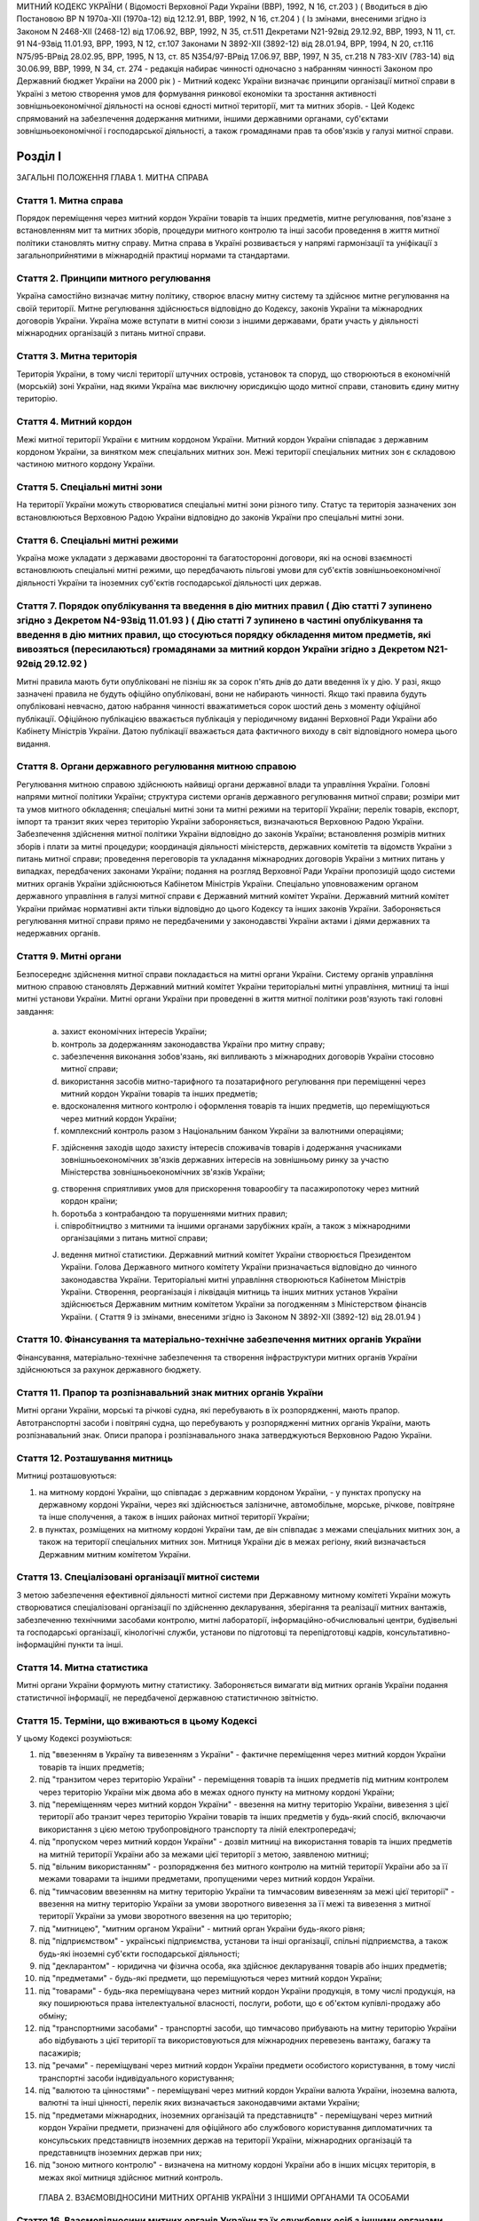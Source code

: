 МИТНИЙ КОДЕКС УКРАЇНИ
( Відомості Верховної Ради України (ВВР), 1992, N 16, ст.203 )
( Вводиться в дію Постановою ВР N 1970а-XII (1970а-12) від 12.12.91, ВВР, 1992, N 16, ст.204 )
( Із змінами, внесеними згідно із Законом N 2468-XII (2468-12) від 17.06.92, ВВР, 1992, N 35, ст.511 Декретами
N21-92від 29.12.92, ВВР, 1993, N 11, ст. 91
N4-93від 11.01.93, ВРР, 1993, N 12, ст.107 Законами
N 3892-XII (3892-12) від 28.01.94, ВРР, 1994, N 20, ст.116
N75/95-ВРвід 28.02.95, ВРР, 1995, N 13, ст. 85
N354/97-ВРвід 17.06.97, ВВР, 1997, N 35, ст.218
N 783-XIV (783-14) від 30.06.99, ВВР, 1999, N 34, ст. 274 -
редакція набирає чинності одночасно з набранням чинності
Законом про Державний бюджет України на 2000 рік )
- Митний кодекс України визначає принципи організації митної справи в Україні з метою створення умов для формування ринкової економіки та зростання активності зовнішньоекономічної діяльності на основі єдності митної території, мит та митних зборів.
- Цей Кодекс спрямований на забезпечення додержання митними, іншими державними органами, суб'єктами зовнішньоекономічної і господарської діяльності, а також громадянами прав та обов'язків у галузі митної справи.


Розділ I
========
ЗАГАЛЬНІ ПОЛОЖЕННЯ
ГЛАВА 1. МИТНА СПРАВА


Стаття 1. Митна справа
----------------------
Порядок переміщення через митний кордон України товарів та інших предметів, митне регулювання, пов'язане з встановленням мит та митних зборів, процедури митного контролю та інші засоби проведення в життя митної політики становлять митну справу.
Митна справа в Україні розвивається у напрямі гармонізації та уніфікації з загальноприйнятими в міжнародній практиці нормами та стандартами.


Стаття 2. Принципи митного регулювання
--------------------------------------
Україна самостійно визначає митну політику, створює власну митну систему та здійснює митне регулювання на своїй території.
Митне регулювання здійснюється відповідно до Кодексу, законів України та міжнародних договорів України. Україна може вступати в митні союзи з іншими державами, брати участь у діяльності міжнародних організацій з питань митної справи.


Стаття 3. Митна територія
-------------------------
Територія України, в тому числі території штучних островів, установок та споруд, що створюються в економічній (морській) зоні України, над якими Україна має виключну юрисдикцію щодо митної справи, становить єдину митну територію.


Стаття 4. Митний кордон
-----------------------
Межі митної території України є митним кордоном України. Митний кордон України співпадає з державним кордоном України, за винятком меж спеціальних митних зон. Межі території спеціальних митних зон є складовою частиною митного кордону України.


Стаття 5. Спеціальні митні зони
-------------------------------
На території України можуть створюватися спеціальні митні зони різного типу. Статус та територія зазначених зон встановлюються Верховною Радою України відповідно до законів України про спеціальні митні зони.


Стаття 6. Спеціальні митні режими
---------------------------------
Україна може укладати з державами двосторонні та багатосторонні договори, які на основі взаємності встановлюють спеціальні митні режими, що передбачають пільгові умови для суб'єктів зовнішньоекономічної діяльності України та іноземних суб'єктів господарської діяльності цих держав.


Стаття 7. Порядок опублікування та введення в дію митних правил ( Дію статті 7 зупинено згідно з Декретом N4-93від 11.01.93 ) ( Дію статті 7 зупинено в частині опублікування та введення в дію митних правил, що стосуються порядку обкладення митом предметів, які вивозяться (пересилаються) громадянами за митний кордон України згідно з Декретом N21-92від 29.12.92 )
--------------------------------------------------------------------------------------------------------------------------------------------------------------------------------------------------------------------------------------------------------------------------------------------------------------------------------------------------------------------------------
Митні правила мають бути опубліковані не пізніш як за сорок п'ять днів до дати введення їх у дію.
У разі, якщо зазначені правила не будуть офіційно опубліковані, вони не набирають чинності. Якщо такі правила будуть опубліковані невчасно, датою набрання чинності вважатиметься сорок шостий день з моменту офіційної публікації. Офіційною публікацією вважається публікація у періодичному виданні Верховної Ради України або Кабінету Міністрів України. Датою публікації вважається дата фактичного виходу в світ відповідного номера цього видання.


Стаття 8. Органи державного регулювання митною справою
------------------------------------------------------
Регулювання митною справою здійснюють найвищі органи державної влади та управління України.
Головні напрями митної політики України; структура системи органів державного регулювання митної справи; розміри мит та умов митного обкладення; спеціальні митні зони та митні режими на території України; перелік товарів, експорт, імпорт та транзит яких через територію України забороняється, визначаються Верховною Радою України.
Забезпечення здійснення митної політики України відповідно до законів України; встановлення розмірів митних зборів і плати за митні процедури; координація діяльності міністерств, державних комітетів та відомств України з питань митної справи; проведення переговорів та укладання міжнародних договорів України з митних питань у випадках, передбачених законами України; подання на розгляд Верховної Ради України пропозицій щодо системи митних органів України здійснюються Кабінетом Міністрів України.
Спеціально уповноваженим органом державного управління в галузі митної справи є Державний митний комітет України.
Державний митний комітет України приймає нормативні акти тільки відповідно до цього Кодексу та інших законів України.
Забороняється регулювання митної справи прямо не передбаченими у законодавстві України актами і діями державних та недержавних органів.


Стаття 9. Митні органи
----------------------
Безпосереднє здійснення митної справи покладається на митні органи України. Систему органів управління митною справою становлять Державний митний комітет України територіальні митні управління, митниці та інші митні установи України.
Митні органи України при проведенні в життя митної політики розв'язують такі головні завдання:

   a) захист економічних інтересів України;

   b) контроль за додержанням законодавства України про митну справу;

   c) забезпечення виконання зобов'язань, які випливають з міжнародних договорів України стосовно митної справи;

   d) використання засобів митно-тарифного та позатарифного регулювання при переміщенні через митний кордон України товарів та інших предметів;

   e) вдосконалення митного контролю і оформлення товарів та інших предметів, що переміщуються через митний кордон України;

   f) комплексний контроль разом з Національним банком України за валютними операціями;

   F) здійснення заходів щодо захисту інтересів споживачів товарів і додержання учасниками зовнішньоекономічних зв'язків державних інтересів на зовнішньому ринку за участю Міністерства зовнішньоекономічних зв'язків України;

   g) створення сприятливих умов для прискорення товарообігу та пасажиропотоку через митний кордон країни;

   h) боротьба з контрабандою та порушеннями митних правил;

   i) співробітництво з митними та іншими органами зарубіжних країн, а також з міжнародними організаціями з питань митної справи;

   J) ведення митної статистики.
      Державний митний комітет України створюється Президентом України. Голова Державного митного комітету України призначається відповідно до чинного законодавства України.
      Територіальні митні управління створюються Кабінетом Міністрів України. Створення, реорганізація і ліквідація митниць та інших митних установ України здійснюється Державним митним комітетом України за погодженням з Міністерством фінансів України.
      ( Стаття 9 із змінами, внесеними згідно із Законом N 3892-XII (3892-12) від 28.01.94 )


Стаття 10. Фінансування та матеріально-технічне забезпечення митних органів України
-----------------------------------------------------------------------------------
Фінансування, матеріально-технічне забезпечення та створення інфраструктури митних органів України здійснюються за рахунок державного бюджету.


Стаття 11. Прапор та розпізнавальний знак митних органів України
----------------------------------------------------------------
Митні органи України, морські та річкові судна, які перебувають в їх розпорядженні, мають прапор. Автотранспортні засоби і повітряні судна, що перебувають у розпорядженні митних органів України, мають розпізнавальний знак.
Описи прапора і розпізнавального знака затверджуються Верховною Радою України.


Стаття 12. Розташування митниць
-------------------------------
Митниці розташовуються:

1) на митному кордоні України, що співпадає з державним кордоном України, - у пунктах пропуску на державному кордоні України, через які здійснюється залізничне, автомобільне, морське, річкове, повітряне та інше сполучення, а також в інших районах митної території України;

2) в пунктах, розміщених на митному кордоні України там, де він співпадає з межами спеціальних митних зон, а також на території спеціальних митних зон.
   Митниця України діє в межах регіону, який визначається Державним митним комітетом України.


Стаття 13. Спеціалізовані організації митної системи
----------------------------------------------------
З метою забезпечення ефективної діяльності митної системи при Державному митному комітеті України можуть створюватися спеціалізовані організації по здійсненню декларування, зберігання та реалізації митних вантажів, забезпеченню технічними засобами контролю, митні лабораторії, інформаційно-обчислювальні центри, будівельні та господарські організації, кінологічні служби, установи по підготовці та перепідготовці кадрів, консультативно-інформаційні пункти та інші.


Стаття 14. Митна статистика
---------------------------
Митні органи України формують митну статистику. Забороняється вимагати від митних органів України подання статистичної інформації, не передбаченої державною статистичною звітністю.


Стаття 15. Терміни, що вживаються в цьому Кодексі
-------------------------------------------------
У цьому Кодексі розуміються:

1) під "ввезенням в Україну та вивезенням з України" - фактичне переміщення через митний кордон України товарів та інших предметів;

2) під "транзитом через територію України" - переміщення товарів та інших предметів під митним контролем через територію України між двома або в межах одного пункту на митному кордоні України;

3) під "переміщенням через митний кордон України" - ввезення на митну територію України, вивезення з цієї території або транзит через територію України товарів та інших предметів у будь-який спосіб, включаючи використання з цією метою трубопровідного транспорту та ліній електропередачі;

4) під "пропуском через митний кордон України" - дозвіл митниці на використання товарів та інших предметів на митній території України або за межами цієї території з метою, заявленою митниці;

5) під "вільним використанням" - розпорядження без митного контролю на митній території України або за її межами товарами та іншими предметами, пропущеними через митний кордон України.

6) під "тимчасовим ввезенням на митну територію України та тимчасовим вивезенням за межі цієї території" - ввезення на митну територію України за умови зворотного вивезення за її межі та вивезення з митної території України за умови зворотного ввезення на цю територію;

7) під "митницею", "митним органом України" - митний орган України будь-якого рівня;

8) під "підприємством" - українські підприємства, установи та інші організації, спільні підприємства, а також будь-які іноземні суб'єкти господарської діяльності;

9) під "декларантом" - юридична чи фізична особа, яка здійснює декларування товарів або інших предметів;

10) під "предметами" - будь-які предмети, що переміщуються через митний кордон України;

11) під "товарами" - будь-яка переміщувана через митний кордон України продукція, в тому числі продукція, на яку поширюються права інтелектуальної власності, послуги, роботи, що є об'єктом купівлі-продажу або обміну;

12) під "транспортними засобами" - транспортні засоби, що тимчасово прибувають на митну територію України або відбувають з цієї території та використовуються для міжнародних перевезень вантажу, багажу та пасажирів;

13) під "речами" - переміщувані через митний кордон України предмети особистого користування, в тому числі транспортні засоби індивідуального користування;

14) під "валютою та цінностями" - переміщувані через митний кордон України валюта України, іноземна валюта, валютні та інші цінності, перелік яких визначається законодавчими актами України;

15) під "предметами міжнародних, іноземних організацій та представництв" - переміщувані через митний кордон України предмети, призначені для офіційного або службового користування дипломатичних та консульських представництв іноземних держав на території України, міжнародних організацій та представництв іноземних держав при них;

16) під "зоною митного контролю" - визначена на митному кордоні України або в інших місцях територія, в межах якої митниця здійснює митний контроль.
   ГЛАВА 2. ВЗАЄМОВІДНОСИНИ МИТНИХ ОРГАНІВ УКРАЇНИ З ІНШИМИ ОРГАНАМИ ТА ОСОБАМИ


Стаття 16. Взаємовідносини митних органів України та їх службових осіб з іншими органами, підприємствами та громадянами
-------------------------------------------------------------------------------------------------------------------------
Митні органи України у своїй діяльності взаємодіють з іншими державними органами, підприємствами та громадянами.
Державні та інші органи, що відповідно до законів України не здійснюють загального керівництва митною справою, не вправі приймати рішення, які входять до компетенції митних органів України, чи іншим чином втручатися у діяльність цих органів.


Стаття 17. Взаємодія митних органів України з іншими правоохоронними органами
-----------------------------------------------------------------------------
У разі виявлення під час здійснення митного контролю ознак злочинів, що не належать до контрабанди, начальник митного органу України чи особа, яка його заміщує, повідомляє наявні дані органам попереднього слідства.
У свою чергу інші правоохоронні органи повідомляють митним органам України наявні факти правопорушень, пов'язаних з порушенням митних правил або контрабандою.


Стаття 18. Контроль за переміщенням товарів та інших предметів через митний кордон України
--------------------------------------------------------------------------------------------
Товари та інші предмети, що переміщуються через митний кордон України, окрім митного контролю, можуть підлягати санітарному, ветеринарному, фітосанітарному, радіологічному та екологічному контролю.
Митне оформлення може бути завершено тільки після закінчення зазначених видів контролю.


Стаття 19. Інформування суб'єктів зовнішньоекономічної діяльності та громадян про порядок митного оформлення
-------------------------------------------------------------------------------------------------------------
Суб'єкти зовнішньоекономічної діяльності та громадяни мають право на своєчасне і повне ознайомлення з офіційними текстами законів та інших нормативних актів, а також із змінами в них, що регулюють відносини, які прямо чи побічно стосуються митної справи.
Суб'єкти зовнішньоекономічної діяльності та громадяни мають право на безпосереднє одержання інформації від митних органів, які на їх вимогу можуть на оплатній основі оперативно надавати їм таку інформацію.


Стаття 20. Співробітництво митних органів України з органами іноземних держав
-----------------------------------------------------------------------------
Під час здійснення своїх функцій митні органи України можуть співпрацювати з митними та іншими органами іноземних держав та з міжнародними організаціями.


Розділ II
=========
МИТНИЙ КОНТРОЛЬ
ГЛАВА 1. ОРГАНІЗАЦІЯ МИТНОГО КОНТРОЛЮ


Стаття 21. Мета митного контролю
--------------------------------
Товари та інші предмети переміщуються через митний кордон України під митним контролем.
Митний контроль здійснюється з метою забезпечення дотримання державними органами, підприємствами та їх службовими особами, а також громадянами порядку переміщення через митний кордон України товарів та інших предметів.


Стаття 22. Форми митного контролю
---------------------------------
Митний контроль здійснюється службовими особами митниці шляхом перевірки документів, необхідних для такого контролю, митного огляду (огляду транспортних засобів, товарів та інших предметів, особистого огляду), переогляду, обліку предметів, які переміщуються через митний кордон України, а також в інших формах, що не суперечать законам України.


Стаття 23. Зони митного контролю
--------------------------------
У пунктах пропуску через державний кордон України митниці за погодженням з прикордонними військами встановлюють зони митного контролю.
У пунктах на митному кордоні України, що є межами спеціальних митних зон, митниця самостійно визначає території зон митного контролю.
На територіях та в приміщеннях підприємств, що зберігають товари та інші предмети під митним контролем, митниця визначає території зон митного контролю за умови виконання підприємством вимог, що забезпечують здійснення митного контролю в повному обсязі.
Переміщення товарів та інших предметів на територію зони митного контролю чи за межі такої території контролюється митницею.


Стаття 24. Період перебування товарів та інших предметів під митним контролем
-----------------------------------------------------------------------------
Товари та інші предмети, що переміщуються через митний кордон України, перебувають під митним контролем:

1) під час ввезення на митну територію України з метою вільного використання - з моменту ввезення і до пропуску через митний кордон України;

2) під час вивезення за межі території України з метою вільного використання - з моменту ввезення товарів та інших предметів у зону митного контролю і подання необхідних для митного контролю документів на такі товари та інші предмети і до вивезення їх за межі митної території України;

3) під час тимчасового ввезення на митну територію України - з моменту ввезення і до вивезення за межі митної території України;

4) під час тимчасового вивезення за межі митної території України - з моменту пред'явлення митниці товарів та інших предметів і необхідних для митного контролю документів на такі товари та інші предмети і до пропуску через митний кордон України під час зворотного ввезення;

5) під час транзиту через територію України - з моменту ввезення в Україну і до вивезення з України.


Стаття 25. Документи, необхідні для митного контролю
----------------------------------------------------
Підприємства, що переміщують через митний кордон України товари та інші предмети, а також громадяни, які перетинають митний кордон України, зобов'язані в належних випадках подати митниці необхідні для митного контролю документи.
Перелік та порядок подання таких документів визначаються Державним митним комітетом України відповідно до законодавства України про митну справу, цього Кодексу та інших актів законодавства України.


Стаття 26. Доступ службових осіб митниці на територію чи в приміщення підприємства
----------------------------------------------------------------------------------
Службові особи митниці з метою здійснення митного контролю мають право доступу на територію чи в приміщення будь-якого підприємства, де знаходяться предмети, що підлягають митному контролю.
ГЛАВА 2. ЗДІЙСНЕННЯ МИТНОГО КОНТРОЛЮ


Стаття 27. Використання технічних та спеціальних засобів для здійснення митного контролю
----------------------------------------------------------------------------------------
Для здійснення митного контролю можуть використовуватися технічні та спеціальні засоби, безпечні для життя та здоров'я людини, тварин і рослин, та такі, що не завдають шкоди підприємствам і громадянам.


Стаття 28. Залучення спеціалістів та експертів організацій і установ для здійснення митного контролю
-------------------------------------------------------------------------------------------------------
У разі необхідності для участі у здійсненні митного контролю можуть бути залучені спеціалісти та експерти.
Виклик спеціалістів та експертів службовою особою митниці є обов'язковим для керівника тієї державної організації чи установи, де працює спеціаліст чи експерт.
Спеціаліст та експерт, які беруть участь у здійсненні митного контролю, мають право на відшкодування витрат, пов'язаних з явкою за викликом. За спеціалістами та експертами зберігається середній заробіток за місцем роботи за той час, що був затрачений у зв'язку з явкою за викликом.
Виплати за виклик спеціалістів та експертів здійснюються коштами митних органів.


Стаття 29. Огляд та переогляд транспортних засобів, товарів та інших предметів
-------------------------------------------------------------------------------
З метою встановлення законності переміщення через митний кордон України транспортних засобів, товарів та інших предметів (за винятком речей), обліку, обкладення їх митом і митними зборами митниця має право провести огляд транспортних засобів, товарів та інших предметів.
Переогляд транспортних засобів, товарів та інших предметів може бути проведено при наявності підстав вважати, що переміщувані через митний кордон України транспортні засоби, товари та інші предмети містять предмети контрабанди, предмети, що є безпосередніми об'єктами порушення митних правил, або предмети, зазначені у статті 74 цього Кодексу.
Огляд та переогляд здійснюються тільки в присутності представника підприємства, яке переміщує такі транспортні засоби, товари чи інші предмети через митний кордон України або зберігає їх під митним контролем.


Стаття 30. Огляд та переогляд речей
-----------------------------------
При наявності підстав вважати, що громадянин переміщує через митний кордон України предмети, що підлягають контролю інших державних органів, зазначених у статті 18 цього Кодексу, обліку чи митному обкладенню, а також предмети, переміщення яких через митний кордон України заборонено чи обмежено, митниця має право провести огляд, а також переогляд речей з розпакуванням багажу цього громадянина.
З метою припинення переміщення через територію України предметів, заборонених для транзиту, оглядові та переоглядові можуть підлягати речі громадян, які перетинають транзитом територію України або знаходяться в транзитній зоні міжнародного аеропорту.
Огляд та переогляд речей громадянина здійснюються в присутності цього громадянина чи його уповноваженого представника, який діє на підставі належним чином оформленого доручення.
Огляд та переогляд речей за відсутності громадянина чи його уповноваженого представника здійснюються:

1) у тому разі, коли є підстави припускати, що несупроводжуваний багаж містить у собі предмети, які становлять небезпеку для життя та здоров'я людей, тварин і рослин чи можуть завдати матеріальної шкоди громадянам та підприємствам;

2) у разі, якщо громадянин чи його уповноважений представник не з'являються протягом місяця з дня надходження речей у несупроводжуваному багажі;

3) при пересиланні речей у міжнародних поштових відправленнях;

4) у разі залишення на території України речей з порушенням зобов'язання про транзит цих речей через територію України.
   Огляд та переогляд речей за відсутності громадянина чи його уповноваженого представника здійснюються у присутності представників підприємства, що здійснює перевезення, пересилання таких речей чи їх зберігання.
   Про здійснення огляду та переогляду у випадках, зазначених у пунктах 1 та 2 частини четвертої цієї статті, складається акт за формою, яку встановлює Державний митний комітет України.


Стаття 31. Митне забезпечення
-----------------------------
На транспортні засоби (в тому числі транспортні засоби індивідуального користування), приміщення, місткості та інші місця, де знаходяться або можуть знаходитися товари та інші предмети, що підлягають митному контролю, митницею може бути накладено пломби, печатки та інші митні забезпечення.


Стаття 32. Особистий огляд
--------------------------
Особистий огляд як виняткова форма митного контролю може здійснюватися за письмовим рішенням начальника митниці чи особи, яка заміщує його, при наявності достатніх підстав вважати, що громадянин, який прямує через митний кордон України чи знаходиться в зоні митного контролю або в транзитній зоні міжнародного аеропорту, приховує при собі предмети контрабанди чи предмети, які є безпосередніми об'єктами порушення митних правил або заборонені для транзиту через територію України.
Перед початком огляду службова особа митниці повинна пред'явити громадянину письмове рішення начальника митниці чи особи, яка його заміщує, ознайомити громадянина з його правами та обов'язками при проведенні такого огляду і запропонувати добровільно видати приховувані предмети.
Особистий огляд здійснюється службовою особою митниці однієї статі з особою, яка проходить огляд, у присутності двох понятих тієї ж статі в ізольованому приміщенні, що відповідає санітарно-гігієнічним вимогам. Доступ у це приміщення громадян, які не беруть участь в огляді, і можливість спостерігати за проведенням особистого огляду з боку таких громадян мають бути виключені. Обстеження органів тіла особи, яку оглядають, має здійснюватися лише медичним працівником.
Про здійснення особистого огляду складається протокол за формою, що встановлюється Державним митним комітетом України за погодженням з Міністерством юстиції України.
Протокол підписується службовою особою митниці, що здійснювала особистий огляд, громадянином, який проходив огляд, понятими, а при обстеженні медичним працівником - також цим працівником. Громадянин, щодо якого було здійснено огляд, має право зробити заяву в такому протоколі.
Порядок особистого огляду визначається Державним митним комітетом України за погодженням з Міністерством юстиції України та Міністерством закордонних справ України.


Стаття 33. Операції з товарами та іншими предметами, що знаходяться під митним контролем
----------------------------------------------------------------------------------------
Підприємство або громадянин, які переміщують через митний кордон України товари та інші предмети, на вимогу митниці зобов'язані здійснювати навантаження, вивантаження, перевантаження, виправлення пошкоджень упаковки, упакування та переупакування товарів та інших предметів, що підлягають митному оформленню, а також відкривати приміщення, місткості та інші місця, де можуть знаходитись такі товари та інші предмети.
Навантаження, вивантаження, перевантаження, виправлення пошкоджень упаковки, розкриття упаковки, упакування або переупакування товарів та інших предметів, щодо яких митне оформлення не було закінчено, а також зміна ідентифікаційних знаків або маркірування, нанесених на ці товари та предмети або їх упаковку, можуть здійснюватися тільки з дозволу митниці.
Операції з товарами та іншими предметами, що знаходяться під митним контролем, здійснюються за рахунок підприємств чи громадян, які переміщують ці товари та інші предмети через митний кордон України.
ГЛАВА 3. ОСОБЛИВІ РЕЖИМИ МИТНОГО КОНТРОЛЮ


Стаття 34. Звільнення від митного контролю
------------------------------------------
Лише у випадках, встановлених цим Кодексом та іншими законами України, митниця не має права застосувати всі чи окремі заходи щодо здійснення митного контролю.
Митні пільги щодо проходження митного контролю надаються українським державним органам, підприємствам, їх службовим особам та громадянам виключно законами України.
Незастосування митного контролю не повинно означати звільнення державних органів, підприємств, їх службових осіб та громадян від обов'язку дотримувати порядку переміщення через митний кордон України товарів та інших предметів.


Стаття 35. Звільнення від митного огляду військових транспортних засобів та військової техніки
-----------------------------------------------------------------------------------------------
Військові кораблі, судна забезпечення Військово-Морських Сил, укомплектовані повністю військовою командою, та бойові повітряні судна, які проходять через митний кордон України, митному оглядові не підлягають. Судна забезпечення Військово-Морських Сил, укомплектовані змішаною командою, військово-транспортні повітряні судна та інші судна, що згідно із спеціальною заявою Міністерства оборони України виконують завдання військово-оперативного характеру, і військова техніка, яка рухається своїм ходом, при проходженні митного кордону України звільняються від огляду, якщо інше не передбачено законодавчими актами України.
Речі, що належать військовослужбовцям, не звільняються від огляду, якщо інше не передбачено законодавством України.
Командири (капітани) зазначених у частині першій цієї статті кораблів та суден, а також військових частин, до складу яких входить військова техніка, несуть відповідальність за дотримання положень цього Кодексу та інших актів законодавства про митну справу.
Іноземні військові кораблі (судна), бойові та військово-транспортні повітряні судна, а також військова техніка, що прибувають до України чи вибувають за кордон, огляду не підлягають.


Стаття 36. Спеціальні митні режими огляду речей
-----------------------------------------------
Митниці України за погодженням з Державним митним комітетом України можуть застосувати спеціальні митні режими щодо огляду речей.
Спеціальні режими застосовуються у випадках переміщення громадянами через митний кордон України речей, що не підлягають обов'язковому декларуванню та митному обкладенню і не підпадають під категорії предметів, на переміщення яких через митний кордон України встановлено заборони чи обмеження.
Спеціальні режими застосовуються в митницях, де обладнано зони (коридори) спрощеного митного контролю.
Громадяни, які проходять через зони (коридори) спрощеного митного контролю, звільняються від подання митної декларації.
Звільнення від подання митної декларації не означає звільнення громадян від обов'язку дотримувати порядку переміщення через митний кордон України речей та інших предметів.
Громадяни, які порушили умови переходу через зони (коридори) спрощеного митного контролю, несуть відповідальність за статтями 118, 120 цього Кодексу.


Розділ III
==========
МИТНЕ ОФОРМЛЕННЯ
ГЛАВА 1. ПОРЯДОК МИТНОГО ОФОРМЛЕННЯ


Стаття 37. Мета митного оформлення
----------------------------------
Переміщення через митний кордон України товарів та інших предметів підлягає митному оформленню.
Митне оформлення здійснюється службовими особами митниці з метою забезпечення митного контролю та для застосування засобів державного регулювання ввезення на митну територію України, вивезення за її межі і транзиту через територію України товарів та інших предметів.
Операції, що входять до митного оформлення, і порядок їх здійснення визначаються Державним митним комітетом України відповідно до цього Кодексу.


Стаття 38. Місце і час здійснення митного оформлення
----------------------------------------------------
Митне оформлення здійснюється в місцях розташування митниць протягом часу, що його встановлює митниця спільно з заінтересованими державними органами.
Митне оформлення здійснюється митницями, в зоні діяльності яких розташовані власники товарів та інших предметів, якщо інше не передбачено цим Кодексом та законодавством України.
На прохання підприємств, що переміщують через митний кордон України товари та інші предмети, митне оформлення може здійснюватися в зонах митного контролю, зазначених у частині третій статті 23 цього Кодексу.
За рішенням Державного митного комітету України митне оформлення товарів та інших предметів окремих видів може здійснюватися в окремо визначених для цього митницях.


Стаття 39. Присутність представників підприємств, а також громадян під час митного оформлення
---------------------------------------------------------------------------------------------
Представники підприємств, а також громадяни, які мають належним чином оформлені повноваження щодо товарів та інших предметів, що підлягають митному оформленню, можуть бути присутніми під час такого оформлення.
У випадках, передбачених статтями 29, 30 цього Кодексу, присутність представників підприємств, а також громадян при митному оформленні є обов'язковою.


Стаття 40. Взяття проб та зразків
---------------------------------
З метою митного контролю та митного оформлення митниця може брати проби та зразки товарів та інших предметів для проведення їх дослідження.
Проби і зразки товарів та інших предметів беруться в мінімальних кількостях, що забезпечують їх дослідження. Взяття проб та зразків, їх дослідження, а також розпорядження ними не повинно необгрунтовано затримувати пропуск товарів та інших предметів.
Підприємство чи громадянин мають право ознайомитися з результатами проведеного дослідження та подальшим розпорядженням взятими у них пробами та зразками.
Проби та зразки товарів та інших предметів, щодо яких митне оформлення не було закінчено, можуть братися для контролю державними органами, зазначеними у статті 18 цього Кодексу, тільки за згодою митниці.
Порядок взяття проб та зразків, строки і порядок їх дослідження, а також розпорядження ними встановлюються Кабінетом Міністрів України.


Стаття 41. Подання митним органам актів, складених підприємствами
-------------------------------------------------------------------
Підприємства, що переміщують через митний кордон України товари та інші предмети, складають акти про невідповідність товарів та інших предметів даним, зазначеним у документах, необхідних для митного контролю, про пошкодження товарів та інших предметів чи їх упаковки або маркірування.
Акти, про які йдеться у частині першій цієї статті, подаються відповідним митницям України.


Стаття 42. Мова, якою здійснюється митне оформлення
---------------------------------------------------
Митні документи, передбачені цим Кодексом, оформлюються українською мовою або офіційними мовами митних союзів, якщо Україна є членом цих союзів.


Стаття 43. Обов'язки митниці щодо роз'яснення вимог митного оформлення
-------------------------------------------------------------------------
У разі відмови в пропуску через митний кордон України товарів та інших предметів митниця зобов'язана давати заінтересованим особам вичерпні роз'яснення вимог митного оформлення, виконання яких забезпечує можливість такого пропуску.
ГЛАВА 2. ДЕКЛАРУВАННЯ ТОВАРІВ ТА ІНШИХ ПРЕДМЕТІВ


Стаття 44. Транспортні засоби, товари та інші предмети, що підлягають декларуванню
-----------------------------------------------------------------------------------
Транспортні засоби, товари та предмети міжнародних, іноземних організацій та представництв підлягають обов'язковому декларуванню митницям України.
Предмети, не зазначені у частині першій цієї статті, декларуються митниці у випадках, які визначає Державний митний комітет України.


Стаття 45. Форми декларування
-----------------------------
Декларування здійснюється шляхом заяви за встановленою формою (письмовою, усною тощо) точних даних про мету переміщення через митний кордон України товарів та інших предметів і про самі товари та інші предмети, а також будь-яких відомостей, необхідних для митного контролю та митного оформлення.


Стаття 46. Процедура декларування
---------------------------------
Процедура декларування, включаючи його форми та перелік даних, які належить оголосити у заяві, визначається Кабінетом Міністрів України.
Декларування транспортних засобів, товарів та інших предметів, а також предметів міжнародних, іноземних організацій та представництв здійснюється безпосередньо власником або на підставі договору іншими підприємствами, що допущені митницею до декларування.
Предмети, що переміщуються через митний кордон України громадянами, декларуються цими громадянами.


Стаття 47. Допущення до декларування на підставі договору
---------------------------------------------------------
Допущення митницею підприємства до декларування на підставі договору здійснюється шляхом видачі такому підприємству свідоцтва про визнання його як декларанта.
Допущення здійснюється за заявою підприємства тією митницею, в зоні діяльності якої воно знаходиться.
Заяву має бути розглянуто протягом 15 днів з дня її надходження. Якщо дані заявника виявляються неповними, митниця може подати запит про них до підприємств, банків та фінансових установ, інших державних органів. При цьому строк розгляду заяви не повинен перевищувати одного місяця.
Свідоцтво в разі неприйняття його заявником протягом шести місяців з дня винесення рішення про визнання, а також у разі невиконання функцій декларанта протягом одного року з дня прийняття свідоцтва втрачає силу.
Свідоцтво може бути скасовано митницею, яка його видала, у разі:

1) неодноразового невиконання обов'язків декларанта, передбачених статтею 48 цього Кодексу;

2) виявлення згодом недостовірних даних, що мають суттєве значення для прийняття рішення про допуск до декларування;

3) вчинення правопорушень, передбачених цим Кодексом;

4) вчинення дій, що порушують права інших підприємств або суперечать інтересам держави.
   Повторну заяву про допущення до декларування може бути розглянуто через рік з дня скасування свідоцтва за умови усунення причин порушення або з дня, коли свідоцтво втратило силу.
   За видачу свідоцтва митницею справляється збір у розмірі, встановленому Кабінетом Міністрів України. Збір вноситься на рахунок Державного митного комітету України.
   Державний митний комітет України забезпечує офіційну публікацію переліку підприємств, допущених до декларування.


Стаття 48. Обов'язки декларанта
-------------------------------
Декларант зобов'язаний:

1) пред'явити митниці товари та інші предмети, що переміщуються через митний кордон України;

2) подати митниці документи, що містять дані, необхідні для здійснення митного контролю та митного оформлення;

3) сплатити мито та митні збори, якщо товари та інші предмети підлягають митному обкладенню.


Стаття 49. Особа, уповноважена на декларування
----------------------------------------------
Дії, пов'язані з декларуванням транспортних засобів, товарів та інших предметів, а також предметів міжнародних, іноземних організацій та представництв, здійснюються особою, яка є представником декларанта.
Повноваження особи декларанта має бути визначено таким чином, щоб особа могла здійснювати права та обов'язки декларанта в повному обсязі.
Митниця може вимагати від особи подання документів, що підтверджують її повноваження, а якщо є обгрунтовані сумніви в добросовісності здійснення особою дій щодо декларування, запропонувати декларанту скласти повноваження.


Розділ IV
=========
ПЕРЕМІЩЕННЯ ТА ПРОПУСК ЧЕРЕЗ МИТНИЙ КОРДОН УКРАЇНИ ТОВАРІВ ТА ІНШИХ ПРЕДМЕТІВ
ГЛАВА 1. ПЕРЕМІЩЕННЯ ЧЕРЕЗ МИТНИЙ КОРДОН УКРАЇНИ ТОВАРІВ ТА ІНШИХ ПРЕДМЕТІВ


Стаття 50. Пункти переміщення через митний кордон України товарів та інших предметів
---------------------------------------------------------------------------------------
Переміщення через митний кордон України товарів та інших предметів здійснюється в місцях розташування митниць. В інших місцях товари та інші предмети можуть бути переміщені через митний кордон України лише за згодою митниці.


Стаття 51. Заборона чи обмеження щодо переміщення окремих видів товарів та інших предметів
---------------------------------------------------------------------------------------------
Ввезення в Україну, вивезення з України та транзит через її територію товарів та інших предметів окремих видів може бути заборонено чи обмежено законодавством України.
Заборони чи обмеження не повинні створювати невиправданих перешкод для здійснення будь-яких видів діяльності, не пов'язаних безпосередньо з обставинами, що стали причиною встановлення цієї заборони чи обмеження.


Стаття 52. Порядок переміщення через митний кордон України транспортних засобів
---------------------------------------------------------------------------------
Транспортні засоби можуть переміщуватися через митний кордон України відповідно до законодавства України.
Транспортні засоби, включаючи транспортні засоби індивідуального користування, що перетинають митний кордон України, зупиняються у місці розташування митниці на цьому ж кордоні.
У пунктах пропуску на державному кордоні України тривалість стоянки транспортних засобів, за винятком транспортних засобів індивідуального користування, і місце цієї стоянки визначаються відповідним транспортним підприємством спільно з прикордонними військами, митницею та іншими державними органами, що здійснюють контроль, передбачений статтею 18 цього Кодексу, з урахуванням часу, необхідного для здійснення митного контролю та оформлення, а також прикордонного та інших видів контролю.
Тривалість стоянки транспортних засобів у таких пунктах не може скорочуватися на шкоду здійснення митного оформлення.
Відправлення транспортних засобів, включаючи транспортні засоби індивідуального користування, з таких пунктів здійснюється з дозволу митниці та прикордонних військ, а з інших пунктів, в яких розташовані митниці, - з дозволу митниці.


Стаття 53. Порядок ввезення на митну територію України та вивезення за межі цієї території товарів та інших предметів
-----------------------------------------------------------------------------------------------------------------------
Товари та інші предмети можуть ввозитися на митну територію України та вивозитися за межі цієї території відповідно до законодавства України.


Стаття 54. Порядок транзиту через митну територію України товарів та інших предметів
---------------------------------------------------------------------------------------
Транзит через територію України товарів та інших предметів здійснюється відповідно до законодавства України.
Перелік шляхів і напрямків транзиту та інші умови транзиту через територію України товарів та інших предметів встановлюються Кабінетом Міністрів України.


Стаття 55. Порядок переміщення через митний кордон України речей
------------------------------------------------------------------
Громадяни можуть вільно переміщувати через митний кордон України будь-які речі, крім речей, ввезення яких в Україну чи вивезення з України заборонено, а також транзит яких через територію України заборонено.
Законодавством України можуть бути встановлені кількісні та вартісні обмеження на переміщення через митний кордон України речей окремих видів, а також підстави, при наявності яких допускається таке переміщення.


Стаття 56. Порядок переміщення через митний кордон України валюти та цінностей
--------------------------------------------------------------------------------
Валюта та цінності можуть ввозитися на митну територію України або вивозитися за межі цієї території в порядку, що встановлюється законодавством України.


Стаття 57. Порядок переміщення через митний кордон України спадщини
---------------------------------------------------------------------
Предмети, які входять до складу спадщини, відкритої в Україні чи за кордоном, можуть переміщуватися через митний кордон України в порядку, що передбачається статтями 55 та 56 цього Кодексу.
Підставою для ввезення в Україну предметів, що входять до складу спадщини, відкритої за кордоном, є легалізовані у встановленому порядку документи про право на спадщину та про належність цих предметів до складу спадщини.
Підставою для вивезення з України предметів, які входять до складу спадщини, що була відкрита в Україні, є документи про право на спадщину та про належність цих предметів до складу спадщини.


Стаття 58. Порядок переміщення предметів через митний кордон України громадянами, які проїжджають транзитом через територію України
------------------------------------------------------------------------------------------------------------------------------------
До предметів, що переміщуються через митний кордон України серед ручної поклажі або в супроводжуваному багажі громадянами, які проїжджають транзитом через територію України і не знаходяться у транзитній зоні міжнародного аеропорту, застосовуються положення статей 55 та 56 цього Кодексу.
ГЛАВА 2. ПОРЯДОК ПЕРЕМІЩЕННЯ ЧЕРЕЗ МИТНИЙ КОРДОН УКРАЇНИ ПРЕДМЕТІВ МІЖНАРОДНИХ, ІНОЗЕМНИХ ОРГАНІЗАЦІЙ, ПРЕДСТАВНИЦТВ ТА ОСІБ, ЯКІ КОРИСТУЮТЬСЯ НА ТЕРИТОРІЇ УКРАЇНИ МИТНИМИ ПІЛЬГАМИ


Стаття 59. Митні пільги для дипломатичних представництв іноземних держав
------------------------------------------------------------------------
Дипломатичні представництва іноземних держав на території України за умови дотримання встановленого порядку переміщення через митний кордон України можуть ввозити в Україну та вивозити з її території призначені для офіційного користування представництв предмети із звільненням від митного обкладення, за винятком зборів за зберігання, митне оформлення предметів поза місцями розташування митниць або поза робочим часом, встановленим для митниць.


Стаття 60. Митні пільги для глави дипломатичного представництва іноземної держави та членів дипломатичного персоналу представництва
---------------------------------------------------------------------------------------------------------------------------------------------
Глава дипломатичного представництва іноземної держави та члени дипломатичного персоналу представництва, а також члени їх сімей, що проживають разом з ними, можуть ввозити в Україну предмети, призначені для їх особистого користування, включаючи предмети початкового облаштування, та вивозити з України предмети, призначені для їх особистого користування, з дотриманням встановленого порядку переміщення предметів через митний кордон України і із звільненням від мита та митних зборів, за винятком зборів за зберігання, митне оформлення предметів поза місцями розташування митниць або поза робочим часом, встановленим для митниць.
Особистий багаж глави дипломатичного представництва іноземної держави, членів дипломатичного персоналу представництва, членів їх сімей, що проживають разом з ними, звільняється від митного огляду, якщо немає серйозних підстав вважати, що він містить предмети, не призначені для особистого користування, або предмети, ввезення та вивезення яких заборонено законодавством України, або регулюється карантинними та іншими спеціальними правилами. Такий огляд повинен здійснюватися тільки в присутності названих у цій статті осіб або їх уповноважених представників.


Стаття 61. Митні пільги для співробітників адміністративно-технічного персоналу дипломатичного представництва іноземної держави
-------------------------------------------------------------------------------------------------------------------------------
Співробітники адміністративно-технічного персоналу дипломатичного представництва іноземної держави та члени їх сімей, що проживають разом з ними, якщо ці співробітники та члени їх сімей не проживають в Україні постійно, можуть ввозити в Україну призначені для початкового облаштування предмети із звільненням від мита та митних зборів, за винятком зборів за зберігання, митне оформлення предметів поза місцями розташування митниць або поза робочим часом, встановленим для митниць.
Особи, названі у частині першій цієї статті, ввозять в Україну та вивозять з України предмети в порядку, передбаченому статтями 55, 56 цього Кодексу.


Стаття 62. Поширення митних пільг, що надаються членам дипломатичного персоналу представництва іноземної держави, на співробітників адміністративно-технічного та обслуговуючого персоналу
--------------------------------------------------------------------------------------------------------------------------------------------------------------------------------------------
На основі спеціальної угоди з іноземною державою митні пільги, що надаються цим Кодексом членам дипломатичного персоналу представництва іноземної держави, може бути поширено на співробітників адміністративно-технічного та обслуговуючого персоналу цього представництва, а також на членів їх сімей, які не проживають в Україні постійно, виходячи з принципу взаємності стосовно кожної окремої держави.


Стаття 63. Надання митних пільг консульським представництвам іноземних держав та членам їх персоналу
----------------------------------------------------------------------------------------------------
Консульським представництвам іноземних держав, консульським службовим особам, включаючи главу консульського представництва, та консульським службовцям, а також членам їх сімей надаються митні пільги, передбачені цим Кодексом для дипломатичних представництв іноземних держав або відповідного персоналу дипломатичного представництва.
На основі спеціальної угоди з іноземною державою на працівників обслуговуючого персоналу консульського представництва, а також на членів їх сімей, що не проживають в Україні постійно, виходячи з принципу взаємності стосовно кожної окремої держави, може бути поширено митні пільги, що надаються цим Кодексом членам відповідного персоналу дипломатичного представництва іноземної держави.


Стаття 64. Переміщення дипломатичної пошти та консульської валізи іноземних держав через митний кордон України
-----------------------------------------------------------------------------------------------------------------------
Дипломатична пошта та консульська валіза іноземних держав, що переміщуються через митний кордон України, не підлягають ні розпечатанню, ні затриманню. За наявності серйозних підстав вважати, що консульська валіза містить предмети, не зазначені в частині третій цієї статті, митниця може зажадати розпечатання валізи уповноваженими особами репрезентованої держави у присутності службових осіб митниці. У разі відмови від розпечатання така валіза повертається до місця відправлення.
Всі місця, що складають дипломатичну пошту та консульську валізу, повинні мати видимі зовнішні ознаки, що вказують на їх характер.
Дипломатична пошта може містити виключно дипломатичні документи та предмети, призначені для офіційного користування, а консульська валіза - тільки офіційну кореспонденцію та документи або предмети, призначені виключно для офіційного користування.


Стаття 65. Митні пільги для іноземних дипломатичних і консульських кур'єрів
---------------------------------------------------------------------------
Іноземні дипломатичні та консульські кур'єри можуть ввозити в Україну та вивозити з України предмети, призначені для їх особистого користування, із звільненням на основі взаємності від митного огляду, мита та митних зборів, за винятком зборів за зберігання та митне оформлення предметів поза місцями розташування митниць або поза робочим часом, встановленим для митниць.


Стаття 66. Митні пільги для представників та членів делегацій іноземних держав
-------------------------------------------------------------------------------
Представникам іноземних держав, членам парламентських та урядових делегацій, а також на основі взаємності співробітникам делегацій іноземних держав, які приїжджають в Україну для участі в міжнародних переговорах, міжнародних конференціях та нарадах або з іншими офіційними дорученнями, надаються митні пільги, передбачені цим Кодексом для членів дипломатичного персоналу представництв іноземних держав. Такі ж пільги надаються членам сімей, які супроводжують цих осіб.
Членам дипломатичного персоналу, консульським службовим особам представництв іноземних держав, членам сімей таких осіб, а також особам, названим у частині першій цієї статті, які прямують з тією ж метою транзитом через територію України, надаються митні пільги, передбачені цим Кодексом для членів дипломатичного персоналу іноземних представництв.


Стаття 67. Митні пільги для міжнародних організацій, представництв іноземних держав при них, а також для їх персоналу
----------------------------------------------------------------------------------------------------------------------
Митні пільги для міжнародних, міжурядових організацій та представництв іноземних держав при них, а також для персоналу цих організацій і представництв та членів сімей персоналу визначаються відповідними міжнародними угодами України.
Міжнародним неурядовим організаціям та їх персоналу митні пільги може бути надано законами України.


Стаття 68. Митні пільги для інших організацій та осіб
-----------------------------------------------------
Спільним підприємствам за участю українських та іноземних юридичних осіб і громадян, іноземним підприємствам, організаціям та їх представництвам, а також іноземним співробітникам цих підприємств, організацій і представництв та членам їх сімей митні пільги може бути надано законами України.
ГЛАВА 3. ПРОПУСК ЧЕРЕЗ МИТНИЙ КОРДОН УКРАЇНИ


Стаття 69. Мета пропуску через митний кордон України товарів та інших предметів
-------------------------------------------------------------------------------
Товари та інші предмети пропускаються через митний кордон України з метою:

1) вільного використання на митній території України або за її межами;

2) тимчасового ввезення на митну територію України чи тимчасового вивезення за межі цієї території;

3) транзиту через територію України.
   Товари та інші предмети пропускаються після завершення митного оформлення в тому обсязі, який відповідає меті їх переміщення через митний кордон України.


Стаття 70. Пропуск для вільного використання
--------------------------------------------
Для вільного використання пропускаються через митний кордон України товари та інші предмети:

1) за ввезення яких на митну територію України чи вивезення за межі цієї території та здійснення митного оформлення сплачено мито і митні збори, якщо відповідно до митного законодавства України та інших актів законодавства України такі товари та інші предмети підлягають митному обкладенню;

2) на ввезення яких на митну територію України чи вивезення за межі цієї території митниці подано підстави, передбачені законодавством України;

3) за зберігання та перебування яких під митним контролем митниці сплачено митні збори.
   Товари та інші предмети можуть бути заявлені митниці з метою вільного використання:

1) під час переміщення через митний кордон України;

2) після пропуску з метою тимчасового ввезення на митну територію України або тимчасового вивезення за межі цієї території;

3) протягом строку зберігання під митним контролем.


Стаття 71. Пропуск з метою тимчасового ввезення або тимчасового вивезення
--------------------------------------------------------------------------
Товари та інші предмети тимчасово ввозяться на митну територію України чи тимчасово вивозяться за межі цієї території на строк, що не перевищує одного року з дня пропуску через митний кордон України. Згідно з заявою підприємств чи громадян цей строк може бути продовжено Державним митним комітетом України з урахуванням тривалості господарської, наукової, гуманітарної та інших видів діяльності, що здійснюється з використанням таких товарів та інших предметів.
Тимчасове ввезення чи тимчасове вивезення товарів та інших предметів здійснюється під зобов'язання про зворотне вивезення (ввезення). Якщо інше не передбачено законодавством України, товари та інші предмети, що пропускаються через митний кордон України у таких випадках, має бути повернуто на митну територію України або вивезено за її межі без будь-яких змін, крім природного зношення.
Товари та інші предмети при зворотному ввезенні на митну територію України або зворотному вивезенні за межі цієї території можуть бути пропущені будь-якою митницею. Митниця, що здійснює зворотний пропуск товарів та інших предметів, зобов'язана повідомити про це митницю, що здійснювала попередній пропуск цих товарів та інших предметів.
Товари та інші предмети під час тимчасового ввезення на митну територію України до закінчення строків, зазначених у частині першій цієї статті, має бути:

1) вивезено за межі цієї території;

2) або заявлено митниці з метою вільного використання;

3) або передано митниці з метою передачі у власність державі;

4) або передано митниці для зберігання;

5) або знищено під контролем митниці, якщо такі товари та інші предмети не можуть бути використані як вироби чи матеріали.
   Товари та інші предмети, пропущені з метою тимчасового вивезення за межі митної території України до закінчення строків, зазначених в частині першій цієї статті, має бути:

1) ввезено на митну територію України;

2) або заявлено митниці з метою вільного використання за межами цієї території;

3) або заявлено митниці як такі, що загинули або були знищені за межами митної території України, якщо факт загибелі або знищення підтверджується в порядку, встановленому Кабінетом Міністрів України.


Стаття 72. Пропуск з метою транзиту через територію України
------------------------------------------------------------
З метою транзиту через територію України пропускаються товари та інші предмети:

1) на транзит яких через територію України митниці засвідчено підставу, передбачену законодавством України;

2) за митне оформлення переміщення яких через митний кордон України митниці сплачено митні збори.


Стаття 73. Використання товарів та інших предметів, на які встановлено митні пільги щодо обкладення митом
---------------------------------------------------------------------------------------------------------
Товари та інші предмети, на які встановлено митні пільги щодо обкладення митом, можуть використовуватися виключно з тією метою, у зв'язку з якою було встановлено такі пільги.


Стаття 74. Товари та інші предмети, що не підлягають пропуску через митний кордон України
-----------------------------------------------------------------------------------------
Не можуть бути пропущені через митний кордон України товари та інші предмети:

1. Заборонені до переміщення через митний кордон України:

   a) заборонені до ввезення в Україну, до яких належать:

      - предмети, що можуть завдати шкоди здоров'ю або загрожувати життю населення та тваринного світу або призвести до руйнування навколишнього середовища;
      - продукція, що містить пропаганду ідей війни, расизму та расової дискримінації, геноциду та інша, що суперечить відповідним нормам Конституції (Основного Закону) України (888-09, 254к/96-ВР);
      - товари, імпорт яких здійснюється з порушенням прав інтелектуальної власності;

   b) заборонені до вивезення з України, до яких належать:

      - предмети, які становлять національне, історичне або культурне надбання українського народу, що визначається відповідно до законів України;
      - товари, експорт яких здійснюється з порушенням прав інтелектуальної власності;

   c) заборонені до транзиту через територію України, до яких належать предмети, що можуть завдати шкоди здоров'ю або загрожувати життю населення та тваринного світу або призвести до руйнування навколишнього середовища.
      Конкретний перелік предметів, що підпадають під дію цієї статті, затверджується Верховною Радою України за поданням Кабінету Міністрів України.

2. Щодо яких не було здійснено митного оформлення.

3. Які переміщуються через митний кордон України з порушенням положень цього Кодексу та інших актів законодавства України.
   ( Стаття 74 із змінами, внесеними згідно із Законом N75/95-ВРвід 28.02.95 ) Розділ V
   МИТО ТА МИТНІ ЗБОРИ
   ГЛАВА 1. МИТО


Стаття 75. Обкладення митом товарів та інших предметів
------------------------------------------------------
Обкладення митом товарів та інших предметів, що переміщуються через митний кордон України, здійснюється відповідно до Закону України "Про Єдиний митний тариф" (2097-12).
ГЛАВА 2. МИТНІ ЗБОРИ


Стаття 76. Митні збори за виконання покладених на митницю обов'язків
--------------------------------------------------------------------
За митне оформлення транспортних засобів (у тому числі транспортних засобів індивідуального користування), товарів, спадщини, речей, які переміщуються через митний кордон України (у тому числі у міжнародних поштових відправленнях та вантажем), та інших предметів, а також за перебування їх під митним контролем справляються митні збори.
Розміри митних зборів, передбачених частиною першою цієї статті, встановлюються Кабінетом Міністрів України.


Стаття 77. Митні збори за надання послуг у галузі митної справи
------------------------------------------------------------------
За митне оформлення товарів та інших предметів у зонах митного контролю на територіях і в приміщеннях підприємств, що зберігають такі товари та інші предмети, чи поза робочим часом, встановленим для митниці, і за зберігання товарів та інших предметів під відповідальністю митниці у випадках, коли передача їх на зберігання митниці згідно із статтею 85 цього Кодексу не є обов'язковою, справляються митні збори.
Ставки митних зборів, передбачених цією статтею, встановлюються у порядку, визначеному Кабінетом Міністрів України, виходячи з того, що розмір цих ставок не повинен перевищувати приблизної вартості митних послуг.


Стаття 78. Валюта, в якій сплачуються митні збори
-------------------------------------------------
Митні збори сплачуються як у національній валюті України, так і в іноземній валюті, що її купує Національний банк України, а збори за митне оформлення товарів, які є об'єктом зовнішньоторговельних угод, - у національній валюті України та іноземній валюті.
Кабінет Міністрів України має право визначати інші випадки, коли частина суми митних зборів за митне оформлення сплачується в іноземній валюті, а також розмір такої частини.
Перерахунок іноземної валюти у національну валюту України здійснюється за курсом Національного банку України, що застосовується для розрахунків по зовнішньоекономічних операціях і діє на день пред'явлення митницею вимоги про сплату митних зборів.


Стаття 79. Відстрочення та розстрочення сплати митних зборів
------------------------------------------------------------
За заявою підприємства та при наявності гарантії банку митниця має право надати відстрочення або розстрочення сплати митних зборів на строк, що не перевищує одного місяця.
( Стаття 80 втратила чинність на підставі Закону N 783-XIV (783-14) від 30.06.99 - редакція набирає чинності одночасно з набранням чинності Закону про Державний бюджет України на 2000 рік )


Розділ VI
=========
ПЕРЕВЕЗЕННЯ, ЗБЕРІГАННЯ І РОЗПОРЯДЖЕННЯ ТОВАРАМИ ТА
ІНШИМИ ПРЕДМЕТАМИ, ЩО ЗНАХОДЯТЬСЯ ПІД МИТНИМ КОНТРОЛЕМ
ГЛАВА 1. ПЕРЕВЕЗЕННЯ ТОВАРІВ ТА ІНШИХ ПРЕДМЕТІВ МІЖ МИТНИЦЯМИ


Стаття 81. Умови перевезення товарів та інших предметів між митницями
---------------------------------------------------------------------
Товари та інші предмети, щодо яких митне оформлення не завершено, в тому числі ті, що переміщуються транзитом через територію України, можуть перевозитися з однієї митниці в іншу під відповідальністю підприємства або громадянина, що прийняли такі товари та інші предмети до перевезення.
Витрати на такі перевезення відшкодовуються у порядку, передбаченому законодавством України.


Стаття 82. Права та обов'язки перевізника
-----------------------------------------
Підприємство і громадянин мають право не приймати для перевезення між митницями товари та інші предмети у випадках:

1) оформлення митних і транспортних документів з порушенням встановленого порядку;

2) якщо митне забезпечення, накладене на транспортний засіб і упаковку товарів та інших предметів, не виключає можливості доступу до товарів та інших предметів без порушень такого забезпечення.
   Підприємство і громадянин, що прийняли товари та інші предмети для перевезення, зобов'язані доставити в митницю призначення товари та інші предмети, а також документи на них, що підлягають врученню цій митниці.


Стаття 83. Строк доставлення товарів та інших предметів, а також документів
----------------------------------------------------------------------------
Прийняті для перевезення між митницями товари та інші предмети, а також документи на них, що підлягають врученню митниці призначення, повинні бути доставлені в цю митницю у строк, встановлений митницею відправлення відповідно до звичайних строків доставлення з урахуванням виду транспорту, що використовується для такого перевезення, наміченого маршруту та інших умов перевезення.


Стаття 84. Заходи, що вживаються у випадках, коли транспортний засіб не зміг прибути в митницю призначення
-----------------------------------------------------------------------------------------------------------
Якщо транспортний засіб внаслідок аварії або непереборної сили не зміг прибути в митницю призначення, то вивантаження товарів та інших предметів допускається в іншому місці. В цьому випадку підприємство чи громадянин, що здійснюють перевезення товарів та інших предметів, зобов'язані застосувати всі можливі заходи для їх схоронності і здійснення митного оформлення.
Підприємство чи громадянин, що здійснюють перевезення товарів та інших предметів під митним контролем, зобов'язані доставити службових осіб митниці до місцезнаходження цих товарів та інших предметів або забезпечити їх перевезення в місце розташування митниці.
ГЛАВА 2. ЗБЕРІГАННЯ ТОВАРІВ ТА ІНШИХ ПРЕДМЕТІВ ПІД МИТНИМ КОНТРОЛЕМ


Стаття 85. Товари та інші предмети, що зберігаються під митним контролем
-------------------------------------------------------------------------
Товари та інші предмети, що переміщуються через митний кордон України, до митного оформлення можуть зберігатися підприємством або митницею.
Підприємства зберігають товари та інші предмети тільки з дозволу митниці та під її контролем.
За перебування товарів та інших предметів під митним контролем митницею з власника товарів та інших предметів справляється збір у порядку і розмірах, що визначаються Кабінетом Міністрів України.
Збір за перебування товарів та інших предметів під митним контролем справляється незалежно від їх місцезнаходження та сплати митного збору за зберігання.


Стаття 86. Товари та інші предмети, що зберігаються виключно митницею
---------------------------------------------------------------------
Підлягають обов'язковій передачі митниці для зберігання такі товари та інші предмети:

1) не пропущені при ввезенні на митну територію України внаслідок установлених заборон чи обмежень на їх ввезення в Україну або транзит через територію України і не вивезені з території України в день їх ввезення;

2) такі, що обкладаються митом та митними зборами при ввезенні на митну територію України у разі несплати таких платежів, якщо не надано відстрочення або розстрочення їх сплати;

3) у випадку, передбаченому пунктом 4 частини четвертої статті 71 цього Кодексу.
   Валюта та цінності, передані митниці на зберігання у випадках, передбачених частиною першою цієї статті, зберігаються з депонуванням у банках України.
   Якщо товари чи інші предмети підлягають передачі на зберігання митниці, то за кожний день зберігання митницею товарів чи інших предметів (крім валюти і цінностей) справляється митний збір у розмірі, що встановлюється Кабінетом Міністрів України.


Стаття 87. Склади митниць
-------------------------
Під "складом митниці" розуміється спеціально обладнане приміщення для зберігання товарів та інших предметів, що є власністю митниці України або використовується нею.
У разі, якщо на складі митниці буде недостатньо наявної площі чи обладнаних приміщень, начальник митниці за погодженням з Державним митним комітетом України може купувати або брати в оренду приміщення під склад митниці.
На складах митниць можуть зберігатися товари та інші предмети, зазначені в статті 86 цього Кодексу.
Товари та інші предмети, що не підлягають обов'язковій передачі митниці для зберігання, можуть зберігатися на підставі договору підприємств або громадян та митниці. За таке зберігання береться плата, як за надання послуг.
На складі митниці не можуть зберігатися товари та інші предмети, зберігання яких потребує наявності у приміщенні спеціального обладнання, якого немає на цьому складі. Такі товари та предмети, як і габаритні вантажі можуть за рішенням начальника митниці зберігатися на складах підприємств під митним забезпеченням.


Стаття 88. Митні ліцензійні склади
----------------------------------
Власником митного ліцензійного складу може бути будь-яка юридична чи фізична особа, що є учасником зовнішньоекономічної діяльності, а також будь-який іноземний суб'єкт господарської діяльності за умови дотримання ними вимог законодавства України і положення про порядок відкриття та діяльності митних ліцензійних складів.
Положення про порядок відкриття та діяльності митних ліцензійних складів затверджується Державним митним комітетом України.
Ліцензія на право експлуатації митного ліцензійного складу видається Державним митним комітетом України за поданням юридичної чи фізичної особи та погодженням з відповідною митницею.
Ввезення товарів та інших предметів на митний ліцензійний склад і випуск товарів чи інших предметів з митного ліцензійного складу здійснюється відповідно до положення, що затверджується Державним митним комітетом України.


Стаття 89. Строк зберігання товарів та інших предметів
--------------------------------------------------------
Товари та інші предмети можуть зберігатися під митним контролем протягом шести місяців, крім товарів та інших предметів з обмеженим строком зберігання.
Товари та інші предмети (за винятком валюти та цінностей), зазначені у статті 86 цього Кодексу, зберігаються митницею доти, доки розмір сум складських митних зборів не досягне вартості цих товарів та інших предметів.


Стаття 90. Відшкодування витрат на зберігання
---------------------------------------------
Відшкодування витрат підприємств на зберігання товарів та інших предметів під митним контролем здійснюється у порядку, передбаченому законодавством України, а відшкодування витрат митниці - у порядку, встановленому цим Кодексом.


Стаття 91. Інвентаризація товарів та інших предметів, що зберігаються під митним контролем
---------------------------------------------------------------------------------------------
При здійсненні митного контролю за товарами та іншими предметами, що зберігаються підприємством, митниця має право, крім здійснення інших операцій по такому контролю, проводити інвентаризацію товарів та інших предметів.


Стаття 92. Операції з товарами та іншими предметами, що зберігаються підприємством
----------------------------------------------------------------------------------
З дозволу митниці та під її контролем підприємства, що зберігають товари та інші предмети під митним контролем, мають право здійснювати з ними такі операції:

1) підготовку їх до продажу та транспортування (роздріблення партії, формування відправок, сортування, упакування та переупакування);

2) змішування товарів (компонентів) без надання одержаній продукції характеристик, що істотно відрізняють її від вихідних складових;

3) прості складальні операції.
   Митниця має право не дозволяти проведення таких операцій, якщо підприємство не забезпечує належних умов для діяльності на його території службових осіб митниці з метою митного контролю за такими товарами та предметами.


Стаття 93. Видача товарів та інших предметів
--------------------------------------------
Товари та інші предмети, що зберігаються підприємством під митним контролем, можуть бути видані лише з дозволу митниці.
Товари та інші предмети, що зберігаються як підприємством, так і митницею, можуть бути видані також особі, до якої протягом строку зберігання перейшло право власності на ці товари та інші предмети або володіння ними.
ГЛАВА 3. РОЗПОРЯДЖЕННЯ ТОВАРАМИ ТА ІНШИМИ ПРЕДМЕТАМИ


Стаття 94. Порядок реалізації товарів та інших предметів, за якими не звернувся власник
---------------------------------------------------------------------------------------
Товари, та інші предмети, які зберігаються під митним контролем і за якими власник не звернувся до кінця строку зберігання, передбаченого статтями 89 та 145 цього Кодексу, підлягають реалізації відповідно до цього Кодексу.
Суми, одержані від реалізації цих товарів та інших предметів чи розпорядження ними згідно із статтею 97 цього Кодексу (за винятком зазначених у статті 86 цього Кодексу), за відрахуванням витрат за зберігання товарів та інших предметів, їх реалізацію, розпорядження ними, а також надсилання власникові відповідних повідомлень, виплачуються власникові.
( Частина третя статті 94 втратила чинність на підставі Закону N 783-XIV (783-14) від 30.06.99 - редакція набирає чинності одночасно з набранням чинності Закону про Державний бюджет України на 2000 рік )
За два тижні до закінчення строку зберігання таких предметів митниця повинна повідомити про це їх власника.


Стаття 95. Надходження валюти України та цінних паперів України у власність держави
------------------------------------------------------------------------------------
Валюта України, а також цінні папери, що ввозяться на митну територію України без підстав для їх ввезення, передаються у власність держави безоплатно.


Стаття 96. Митні аукціони
-------------------------
Товари, та інші предмети, зазначені у статтях 94 та 149 цього Кодексу, а також предмети контрабанди та предмети із спеціально виготовленими тайниками, що використовувалися для вчинення контрабанди, реалізуються на митних аукціонах, якщо інше не передбачено законодавством України. Митні аукціони проводяться в порядку, що встановлюється Державним митним комітетом України.


Стаття 97. Порядок розпорядження окремими товарами та іншими предметами, які не підлягають реалізації на митних аукціонах
----------------------------------------------------------------------------------------------------------------------------
Порядок розпорядження окремими товарами та іншими предметами, які не підлягають реалізації на митних аукціонах, встановлюється Кабінетом Міністрів України.


Стаття 98. Реалізація товарів та інших предметів з обмеженим строком зберігання
--------------------------------------------------------------------------------
Товари та інші предмети, затримані митницею або за якими не звернувся власник (в тому числі затримані по справах про контрабанду та про порушення митних правил), що мають обмежений строк зберігання, можуть передаватися на реалізацію одразу ж по закінченні цього строку.
Суми, виручені від реалізації товарів та інших предметів, після утримання всіх належних зборів і платежів та оплати витрат на продаж передаються, за наявності підстав, розпоряднику таких товарів чи інших предметів за його заявою, якщо її подано не пізніш як через рік з дня продажу.


Стаття 99. Використання сум, одержаних від реалізації або розпорядження конфіскованими предметами
-------------------------------------------------------------------------------------------------
Суми, одержані від реалізації предметів, щодо яких митним органом або судом чи суддею з адміністративного і виконавчого провадження винесено рішення про конфіскацію (в тому числі предметів контрабанди та предметів, обладнаних спеціальними тайниками, що використовувалися для вчинення контрабанди), а також суми, одержані від розпорядження такими предметами, направляються до державного бюджету України для цільового використання на розбудову державного кордону України у порядку, що визначається Кабінетом Міністрів України.
( Стаття 99 із змінами, внесеними згідно із Законом N 3892-XII (3892-12) від 28.01.94 ) Розділ VII
КОНТРАБАНДА
ГЛАВА 1. КОНТРАБАНДА


Стаття 100. Контрабанда
-----------------------
Переміщення товарів, валюти, цінностей та інших предметів через митний кордон України поза митним контролем або з приховуванням від митного контролю, вчинене у великих розмірах або групою осіб, які організувалися для заняття контрабандою, а так само таке ж незаконне переміщення історичних і культурних цінностей, наркотичних засобів, отруйних, сильнодіючих, радіоактивних, вибухових речовин, зброї та боєприпасів (крім гладкоствольної мисливської зброї та бойових припасів до неї) є контрабандою і карається відповідно до кримінального законодавства.
( Стаття 100 в редакції Закону N 2468-XII (2468-12) від 17.06.92 ) ГЛАВА 2. КОНТРОЛЬОВАНІ ПОСТАВКИ НАРКОТИЧНИХ ЗАСОБІВ, ПСИХОТРОПНИХ РЕЧОВИН


Стаття 101. Контрольовані поставки наркотичних засобів, психотропних речовин
----------------------------------------------------------------------------
З метою припинення міжнародного незаконного обігу наркотичних засобів та психотропних речовин і виявлення осіб, які беруть участь у такому обігу, митні органи України в кожному окремому випадку за домовленістю з митними та іншими відповідними органами іноземних держав або на основі міжнародних договорів України використовують метод "контрольованої поставки", тобто допускають під своїм контролем ввезення в Україну, вивезення з України або транзит через її територію наркотичних засобів та психотропних речовин, включених в незаконний обіг.
Рішення про використання методу "контрольованої поставки" приймаються Державним митним комітетом України.
У разі прийняття рішення про використання методу "контрольованої поставки" кримінальна справа щодо особи, яка здійснює незаконний обіг наркотичних засобів та психотропних речовин, не порушується, а про прийняте рішення Державний митний комітет України негайно повідомляє органи прокуратури.
ГЛАВА 3. ДІЗНАННЯ У СПРАВАХ ПРО КОНТРАБАНДУ


Стаття 102. Дізнання у справах про контрабанду
----------------------------------------------
Митні органи України є органами дізнання у справах про контрабанду.
Дізнання у справах про контрабанду ведеться митними органами України відповідно до законодавства України.


Розділ VIII
===========
ПОРУШЕННЯ МИТНИХ ПРАВИЛ. ПРОВАДЖЕННЯ У СПРАВАХ ПРО ПОРУШЕННЯ МИТНИХ ПРАВИЛ
ГЛАВА 1. ПОРУШЕННЯ МИТНИХ ПРАВИЛ ТА ВІДПОВІДАЛЬНІСТЬ ЗА ТАКІ ПОРУШЕННЯ


Стаття 103. Відповідальність осіб, які вчинили порушення митних правил
----------------------------------------------------------------------
У цьому розділі під "особами" розуміються громадяни (громадяни України, іноземні громадяни, особи без громадянства), службові особи, а також юридичні особи.
Особи, які вчинили порушення митних правил, підлягають відповідальності відповідно до цього Кодексу, а в частині, не врегульованій ним, - відповідно до законів України.
Громадяни підлягають відповідальності за порушення митних правил, якщо на момент вчинення правопорушення вони досягли шістнадцятирічного віку.
Службові особи підлягають відповідальності за порушення митних правил, якщо в їх службові обов'язки входило забезпечення виконання вимог, встановлених цим Кодексом.
При вчиненні порушень митних правил підприємствами відповідальності підлягають службові особи - керівники цих підприємств.


Стаття 104. Незупинення транспортного засобу
--------------------------------------------
Незупинення транспортного засобу (в тому числі транспортного засобу індивідуального користування), що переміщується через митний кордон України, в зоні митного контролю -
тягне за собою попередження або накладення штрафу на громадян у розмірі до половини офіційно встановленого на день вчинення порушення митних правил мінімального розміру заробітної плати, а на службових осіб - до одного офіційно встановленого на день вчинення порушення митних правил мінімального розміру заробітної плати.


Стаття 105. Відправлення транспортного засобу без дозволу
---------------------------------------------------------
Відправлення транспортного засобу (в тому числі транспортного засобу індивідуального користування), що знаходиться під митним контролем, без дозволу митниці України, а з пунктів пропуску на державному кордоні України - також і прикордонних військ -
тягне за собою попередження або накладення штрафу на громадян у розмірі до половини офіційно встановленого на день вчинення порушення митних правил мінімального розміру заробітної плати, а на службових осіб - до одного офіційно встановленого на день вчинення порушення митних правил мінімального розміру заробітної плати.


Стаття 106. Причалювання до судна, що знаходиться під митним контролем
----------------------------------------------------------------------
Причалювання до судна, що знаходиться під митним контролем, інших суден та інших плавучих засобів без дозволу митного органу України -
тягне за собою накладення штрафу на громадян у розмірі до половини офіційно встановленого на день вчинення порушення митних правил мінімального розміру заробітної плати, а на службових осіб - до одного офіційно встановленого на день вчинення порушення митних правил мінімального розміру заробітної плати.


Стаття 107. Перешкодження доступу службової особи митного органу України до предметів, що знаходяться під митним контролем
--------------------------------------------------------------------------------------------------------------------------
Перешкодження доступу службової особи митного органу України при здійсненні нею митного контролю до предметів, що знаходяться під таким контролем, -
тягне за собою попередження або накладення штрафу на громадян у розмірі до половини офіційно встановленого на день вчинення порушення митних правил мінімального розміру заробітної плати, а на службових осіб - до одного офіційно встановленого на день вчинення порушення митних правил мінімального розміру заробітної плати.


Стаття 108. Неподання митному органу України документів, необхідних для здійснення митного контролю
-----------------------------------------------------------------------------------------------------
Неподання митному органу України необхідних для здійснення митного контролю документів на транспортні засоби, незалежно від подання письмової декларації, -
тягне за собою попередження або накладення штрафу на громадян у розмірі до одного офіційно встановленого на день вчинення порушення митних правил мінімального розміру заробітної плати, а на службових осіб - від одного до двох з половиною офіційно встановлених на день вчинення порушення митних правил мінімальних розмірів заробітної плати.
Неподання митному органу України необхідних для здійснення митного контролю документів на товари, валюту, цінності та інші предмети, незалежно від подання письмової декларації, -
тягне за собою попередження або накладення штрафу на громадян у розмірі до одного офіційно встановленого на день вчинення порушення митних правил мінімального розміру заробітної плати, а на службових осіб - від двох з половиною до десяти офіційно встановлених на день вчинення порушення митних правил мінімальних розмірів заробітної плати.


Стаття 109. Недоставлення в митний орган України предметів та документів
----------------------------------------------------------------------------
Недоставлення в митний орган України у призначений строк предметів, що знаходяться під митним контролем і перевозяться з одного митного органу України в інший, а також прийнятих для вручення митному органу України митних або інших документів на ці предмети -
тягне за собою попередження або накладення штрафу на громадян у розмірі до одного офіційно встановленого на день вчинення порушення митних правил мінімального розміру заробітної плати, а на службових осіб - від двох з половиною до десяти офіційно встановлених на день вчинення порушення митних правил мінімальних розмірів заробітної плати з конфіскацією цих предметів або без такої.


Стаття 110. Пошкодження або втрата митного забезпечення
--------------------------------------------------------
Пошкодження або втрата пломб, печаток чи іншого забезпечення, накладеного митним органом України, -
тягне за собою накладення штрафу на громадян у розмірі до одного офіційно встановленого на день вчинення порушення митних правил мінімального розміру заробітної плати, а на службових осіб - від двох з половиною до десяти офіційно встановлених на день вчинення порушення митних правил мінімальних розмірів заробітної плати.


Стаття 111. Вантажні та інші операції, що проводяться без дозволу митного органу України
--------------------------------------------------------------------------------------------
Навантажування, вивантажування, перевантажування, виправлення пошкоджень упаковки, розпакування, переупакування предметів, що знаходяться під митним контролем, або зміна ідентифікаційних знаків чи маркірування, нанесених на ці предмети або їх упаковку, без дозволу митного органу України -
тягнуть за собою попередження або накладення штрафу на громадян у розмірі до одного офіційно встановленого на день вчинення порушення митних правил мінімального розміру заробітної плати, а на службових осіб - від двох з половиною до десяти офіційно встановлених на день вчинення порушення митних правил мінімальних розмірів заробітної плати.


Стаття 112. Видача предметів без дозволу митного органу України або їх втрата
-----------------------------------------------------------------------------
Видача без дозволу митного органу України або втрата предметів, що знаходяться під митним контролем, -
тягне за собою накладення штрафу на громадян у розмірі до одного офіційно встановленого на день вчинення порушення митних правил мінімального розміру заробітної плати з конфіскацією предметів, що є безпосередніми об'єктами правопорушення або без такої, а на службових осіб - від двох з половиною до десяти офіційно встановлених на день вчинення порушення митних правил мінімальних розмірів заробітної плати з конфіскацією зазначених предметів або без такої.


Стаття 113. Порушення зобов'язання про зворотне вивезення чи зворотне ввезення
------------------------------------------------------------------------------
Невивезення за кордон предметів, ввезених на митну територію України під зобов'язання про зворотне вивезення чи неповернення на митну територію України предметів, вивезених за кордон під зобов'язання про зворотне ввезення, в строки, встановлені цими зобов'язаннями, -
тягне за собою накладення штрафу на громадян у розмірі до одного офіційно встановленого на день вчинення порушення митних правил мінімального розміру заробітної плати з конфіскацією цих предметів, а на службових осіб - від двох з половиною до десяти офіційно встановлених на день вчинення порушення митних правил мінімальних розмірів заробітної плати з конфіскацією цих предметів.


Стаття 114. Порушення зобов'язання про транзит
----------------------------------------------
Невивезення за митний кордон України предметів, ввезених з метою транзиту через територію України, в строки, встановлені митним органом України, -
тягне за собою накладення штрафу на громадян до одного офіційно встановленого на день вчинення порушення митних правил мінімального розміру заробітної плати з конфіскацією цих предметів, а на службових осіб - від двох з половиною до десяти офіційно встановлених на день вчинення порушення митних правил мінімальних розмірів заробітної плати з конфіскацією цих предметів.


Стаття 115. Переміщення предметів через митний кордон України з приховуванням від митного контролю
---------------------------------------------------------------------------------------------------
Переміщення предметів через митний кордон України з приховуванням від митного контролю, тобто з використанням тайників та інших засобів, що утруднюють виявлення предметів, або шляхом надання одним предметам вигляду інших, або з поданням митному органу України як підстави для переміщення предметів підроблених документів, документів, одержаних незаконним шляхом, або документів, що містять неправдиві дані, а також документів, що є підставою для переміщення інших предметів, при відсутності ознак злочину, чи вчинення підготовчих дій до такого порушення -
тягне за собою конфіскацію предметів, що є безпосередніми об'єктами правопорушення, а також предметів із спеціально виготовленими тайниками, використаними для переміщення через митний кордон України з приховуванням предметів, що є безпосередніми об'єктами правопорушення, або накладення штрафу на громадян у розмірі до двохсот офіційно встановлених на день вчинення порушення митних правил мінімального розміру заробітної плати з конфіскацією зазначених предметів, а на службових осіб - від трьохсот до тисячі офіційно встановлених на день вчинення порушення митних правил мінімальних розмірів заробітної плати з конфіскацією зазначених предметів або без такої.
( Стаття 115 із змінами, внесеними згідно із Законом N 3892-XII (3892-12) від 28.01.94 )


Стаття 116. Переміщення предметів через митний кордон України поза митним контролем
------------------------------------------------------------------------------------
Переміщення предметів через митний кордон України поза митним контролем, тобто переміщення предметів через митний кордон України поза місцем розташування митниці або поза часом здійснення митного оформлення, при відсутності ознак контрабанди, чи здійснення підготовчих дій до такого порушення -
тягне за собою накладення штрафу на громадян у розмірі до двохсот офіційно встановлених на день вчинення порушення митних правил мінімального розміру заробітної плати з конфіскацією предметів, що є безпосередніми об'єктами правопорушення, а на службових осіб - до тисячі офіційно встановлених на день вчинення порушення митних правил мінімальних розмірів заробітної плати з конфіскацією зазначених предметів.
( Стаття 116 із змінами, внесеними згідно із Законом N 3892-XII (3892-12) від 28.01.94 )


Стаття 117. Зберігання, перевезення чи придбання предметів, ввезених на митну територію України поза митним контролем або з приховуванням від такого контролю
--------------------------------------------------------------------------------------------------------------------------------------------------------------
Зберігання, перевезення чи придбання предметів, ввезених на митну територію України поза митним контролем або з приховуванням від такого контролю, а так само предметів, щодо яких надано митні пільги по митному обкладенню та використаних без дозволу митних органів України в інших цілях, ніж ті, у зв'язку з якими було надано такі пільги, при відсутності ознак злочину -
тягнуть за собою накладення штрафу на громадян у розмірі до одного офіційно встановленого на день вчинення порушення митних правил мінімального розміру заробітної плати, а на службових осіб - від двох з половиною до десяти офіційно встановлених на день вчинення порушення митних правил мінімальних розмірів заробітної плати з конфіскацією предметів, що є безпосередніми об'єктами правопорушення, або без такої.


Стаття 118. Недекларування предметів чи декларування їх не своїм найменуванням
------------------------------------------------------------------------------
Недекларування предметів, що переміщуються через митний кордон України, в тому числі транзитом через територію України, тобто незаявлення за встановленою формою точних відомостей про такі предмети, а так само декларування предметів не своїм найменуванням -
тягне за собою накладення штрафу на громадян у розмірі до одного офіційно встановленого на день вчинення порушення митних правил мінімального розміру заробітної плати з конфіскацією предметів, що є безпосередніми об'єктами правопорушення, або без такої, а на службових осіб - від двох з половиною до десяти офіційно встановлених на день вчинення порушення митних правил мінімальних розмірів заробітної плати з конфіскацією зазначених предметів або без такої.


Стаття 119. Використання предметів, щодо яких надано пільги по обкладенню митом, в інших цілях без дозволу митних органів України
-------------------------------------------------------------------------------------------------------------------------------------
Використання предметів, щодо яких надано пільги по обкладенню митом, в інших цілях, ніж ті, у зв'язку з якими було надано такі пільги, без дозволу митних органів України -
тягне за собою накладення штрафу на громадян і на службових осіб - від ста до двохсот процентів суми мита, не сплаченого у зв'язку з наданням пільг.


Стаття 120. Дії, що спричинили недобори митних платежів
-------------------------------------------------------
Несплата мита та митних зборів протягом встановлених строків, а так само інші дії, що спричинили недобори митних платежів, -
тягнуть за собою накладення штрафу на громадян і на службових осіб - від ста до трьохсот процентів суми несплачених митних платежів.
ГЛАВА 2. ПРОВАДЖЕННЯ У СПРАВАХ ПРО ПОРУШЕННЯ МИТНИХ ПРАВИЛ


Стаття 121. Порядок провадження у справах про порушення митних правил
-----------------------------------------------------------------------
Провадження у справах про порушення митних правил здійснюється відповідно до цього Кодексу, а в частині, що не регулюється ним, - відповідно до законодавства України про адміністративні правопорушення.
Провадження у справах про порушення митних правил здійснюється службовими особами митних органів України.


Стаття 122. Протокол про порушення митних правил
------------------------------------------------
Про вчинення порушення митних правил відповідна службова особа митного органу України складає протокол за формою, що встановлюється Державним митним комітетом України.
У протоколі зазначаються:

- дата і місце його складання;
- посада, прізвище, ім'я та по батькові службової особи, що склала протокол;
- необхідні для розгляду справи відомості про особу, яка вчинила порушення митних правил, якщо її встановлено;
- місце, час вчинення та суть порушення митних правил;
- стаття цього Кодексу, що передбачає відповідальність за таке порушення митних правил;
- прізвища та адреси свідків, якщо вони є;
- пояснення особи, яка вчинила порушення митних правил, відомості про предмети та документи, вилучені згідно з статтею 128 цього Кодексу;
- інші відомості, необхідні для вирішення справи.
- Протокол підписується службовою особою, що його склала, а також особою, що вчинила порушення митних правил, якщо її встановлено. При наявності свідків протокол може бути підписаний також і цими особами.
- У разі відмови особи, яка вчинила порушення митних правил, від підписання протоколу у протоколі робиться запис про це. Особа, яка вчинила порушення митних правил, має право подати пояснення та зауваження щодо змісту протоколу, а також пояснити мотиви своєї відмови від його підписання. Пояснення, зауваження, а також мотиви відмови від підписання протоколу, власноручно викладені особою, додаються до протоколу.
- При складанні протоколу особі, яка вчинила порушення митних правил, роз'яснюються її права, про що робиться відмітка у протоколі.
- Протокол, а також вилучені на підставі статті 128 цього Кодексу предмети та документи доставляються у митний орган України, службова особа якого веде провадження у справі про порушення митних правил.


Стаття 123. Доручення на провадження дій у справі про порушення митних правил
--------------------------------------------------------------------------------
Службова особа митного органу України, у провадженні якої знаходиться справа про порушення митних правил, або начальник цього органу чи його заступник мають право доручити провадження окремих дій службовій особі іншого митного органу України.
Доручення повинно бути виконано у строк не більше п'яти днів з дня його одержання.


Стаття 124. Опитування осіб у справі про порушення митних правил
----------------------------------------------------------------
Службова особа митного органу України, у провадженні якої знаходиться справа про порушення митних правил, а також службова особа, яка розглядає таку справу, мають право провадити опитування осіб по суті справи.
Опитувані особи повинні повідомити все, що їм відомо про обставини, які мають відношення до справи про порушення митних правил.
Про опитування осіб складається протокол за формою, що встановлюється Державним митним комітетом України.


Стаття 125. Адміністративне затримання
--------------------------------------
З метою припинення порушення митних правил, складання протоколу про таке порушення при неможливості його складення на місці, забезпечення вчасного і правильного розгляду справи та виконання постанови по ній допускається адміністративне затримання особи, яка вчинила порушення митних правил, на строк до трьох годин.
Адміністративне затримання особи, яка вчинила порушення митних правил, провадиться службовими особами митних органів України за рішенням начальника митного органу України чи особи, яка його заміщає.
Строк адміністративного затримання обчислюється з моменту доставлення особи, яка вчинила порушення митних правил, в службове приміщення митного органу України чи інше приміщення, де виконання необхідних дій для цілей, передбачених частиною першою цієї статті, виявиться можливим, а особи, яка була у стані сп'яніння, - з часу її витвереження. Щодо особи, яка знаходиться у вказаному приміщенні у зв'язку із здійсненням митного контролю, строк адміністративного затримання обчислюється з моменту закінчення такого контролю.
Про адміністративне затримання складається протокол за формою, що встановлюється Державним митним комітетом України.


Стаття 126. Витребування документів, необхідних для розгляду справи про порушення митних правил
--------------------------------------------------------------------------------------------------
Службова особа митного органу України, у провадженні якої знаходиться справа про порушення митних правил, може витребувати документи, необхідні для розгляду справи.
Особа, якій адресовано вимогу про подання документів, зобов'язана не пізніш як у п'ятиденний строк надіслати їх службовій особі митного органу України, яка вимагає подати документи.


Стаття 127. Проведення митних обстежень
---------------------------------------
Службові особи митних органів України, які мають достатні підстави вважати, що на території або в приміщеннях підприємств, або у транспортних засобах, що їм належать, знаходяться предмети, що є безпосередніми об'єктами порушення митних правил, або предмети із спеціально виготовленими тайниками, що використовувалися для переміщення через митний кордон України з приховуванням таких предметів, а також документи, необхідні для розгляду справи про порушення митних правил, можуть проводити митне обстеження таких територій, приміщень або транспортних засобів.
Митне обстеження проводиться у присутності службових осіб підприємств, зазначених у частині першій цієї статті.
Службові особи митних органів України мають право запросити до участі у митному обстеженні спеціалістів.
Про проведення митного обстеження складається протокол за формою, що встановлюється Державним митним комітетом України.


Стаття 128. Вилучення предметів та документів
---------------------------------------------
Предмети, що є безпосередніми об'єктами порушення митних правил, предмети із спеціально виготовленими тайниками, що використовувалися для переміщення через митний кордон України з приховуванням таких предметів, а також документи, необхідні для розгляду справи про порушення митних правил, вилучаються.
При вчиненні порушення митних правил особою, яка не має в Україні постійного місця проживання або адреси, допускається вилучення речей, валюти та цінностей у розмірах, необхідних для забезпечення стягнення штрафу, або вартості предметів, зазначеної у частині третій статті 149 цього Кодексу.
Вилучені предмети та документи повинні бути перелічені у протоколі, що складається в передбачених цією главою випадках, або в доданому до нього описі з точним зазначенням кількості, міри, ваги та особливих ознак цих предметів та документів, а також вартості предметів.


Стаття 129. Оцінка вилучених предметів
--------------------------------------
Митний орган України проводить оцінку предметів, вилучених згідно з статтею 128 цього Кодексу, на підставі державних роздрібних цін, що діють в Україні, а при відсутності таких цін - на підставі висновків експертів.
Перерахунок іноземної валюти, вилученої згідно із статтею 128 цього Кодексу, у валюту України провадиться митним органом України за діючим на день виявлення порушення митних правил курсом Національного банку України, що застосовується для розрахунків по зовнішньоекономічних операціях.


Стаття 130. Пред'явлення предметів та документів для впізнання
--------------------------------------------------------------
За рішенням службової особи митного органу України, у провадженні якої знаходиться справа про порушення митних правил, особі, яка вчинила це порушення, а також свідку можуть бути пред'явлені предмети та документи для впізнання.
Особу, яка бере участь у впізнанні, спочатку опитують про обставини, за яких вона бачила предмети та документи, зазначені у частині першій цієї статті, ознаки, за якими вона може провести впізнання.
Предмети та документи пред'являються у групі однорідних предметів та документів.
Пред'явлення для впізнання проводиться у присутності понятих.
Про пред'явлення предметів та документів для впізнання складається протокол за формою, що встановлюється Державним митним комітетом України.


Стаття 131. Експертиза
----------------------
У разі коли при провадженні у справі про порушення митних правил виникає потреба у спеціальних знаннях, призначається експертиза.
Рішення про призначення експертизи, прийняте службовою особою митного органу України, у провадженні якої знаходиться справа про порушення митних правил, є обов'язковим для експерта, якому цим рішенням доручено експертизу, або службової особи підприємства, якому надіслано рішення про призначення експерта.


Стаття 132. Проведення перевірки окремих сторін діяльності підприємств
-----------------------------------------------------------------------
Начальник митного органу України, службова особа якого здійснює провадження у справі про порушення митних правил, вчинене підприємством, або його заступник мають право відповідною постановою призначити перевірку діяльності підприємства, пов'язаної з порушенням митних правил.
Про результати перевірки сповіщається підприємство протягом трьох днів з дня її завершення.


Стаття 133. Недопустимість розголошення матеріалів у справі про порушення митних правил
---------------------------------------------------------------------------------------
Матеріали у справі про порушення митних правил може бути розголошено до її розгляду лише з дозволу службової особи митного органу України, у провадженні якої знаходиться ця справа, або начальника цього органу чи його заступника.


Стаття 134. Закінчення підготовки справи про порушення митних правил до розгляду
----------------------------------------------------------------------------------
Службова особа митного органу України, у провадженні якої знаходиться справа про порушення митних правил, по закінченні підготовки справи до розгляду передає матеріали начальнику цього органу чи його заступнику, а службова особа Державного митного комітету України - уповноваженій особі цього Комітету.


Стаття 135. Органи та службові особи, уповноважені розглядати справу про порушення митних правил
------------------------------------------------------------------------------------------------
Митні органи України розглядають справи про порушення митних правил. Справи про порушення митних правил розглядаються:

- від імені Державного митного комітету України - уповноваженою службовою особою цього Комітету;
- від імені митниць України - начальниками митниць чи їх заступниками.


Стаття 136. Місце розгляду справи про порушення митних правил
-------------------------------------------------------------
Справа про порушення митних правил розглядається за місцезнаходженням митного органу України, службова особа якого здійснювала провадження у справі.


Стаття 137. Строк розгляду справи про порушення митних правил
-------------------------------------------------------------
Справа про порушення митних правил розглядається у п'ятнадцятиденний строк з дня одержання органом чи службовою особою, зазначеними у статті 135 цього Кодексу, матеріалів, необхідних для вирішення справи.


Стаття 138. Присутність особи, яка притягається до адміністративної відповідальності, при розгляді справи про порушення митних правил
-------------------------------------------------------------------------------------------------------------------------------------
Справа про порушення митних правил розглядається у присутності особи, яка притягається до адміністративної відповідальності.
У разі відсутності особи, яка притягається до адміністративної відповідальності, справу може бути розглянуто лише у випадках, коли є дані про своєчасне її повідомлення про місце і час розгляду справи, але від неї не надійшло клопотання про відкладення розгляду або є дані про те, що на час розгляду справи особа знаходиться поза межами України, а також у випадках, коли особу, яка вчинила порушення митних правил, не встановлено, або у випадках вчинення порушення митних правил під час пересилання предметів у міжнародних поштових відправленнях.


Стаття 139. Строки накладання адміністративних стягнень
-------------------------------------------------------
Адміністративні стягнення у вигляді попередження або штрафу за порушення митних правил може бути накладено не пізніше двох місяців з дня вчинення порушення митних правил, а при триваючому порушенні митних правил - не пізніше двох місяців з дня його виявлення.
У випадках, передбачених статтею 141 цього Кодексу, при наявності в діях порушника ознак порушення митних правил адміністративне стягнення у вигляді попередження або штрафу за порушення митних правил може бути накладено не пізніше місяця з дня прийняття рішення про припинення кримінальної справи.
Конфіскація предметів, які є безпосередніми об'єктами порушення митних правил, і предметів із спеціально виготовленими тайниками, що використовувалися для переміщення через митний кордон України з приховуванням таких предметів, проводиться незалежно від часу вчинення або виявлення порушення митних правил.


Стаття 140. Постанови митного органу України
--------------------------------------------
Після розгляду справи про порушення митних правил службова особа митного органу України, зазначена у статті 135 цього Кодексу, виносить одну з таких постанов:

1) про накладення адміністративного стягнення;

2) про припинення провадження у справі;

3) про порушення кримінальної справи і провадження дізнання у справі про контрабанду.
   Постанова повинна містити:

   - найменування митного органу України, від імені якого винесено постанову;
   - дату розгляду справи;
   - відомості про особу, щодо якої розглядається справа, якщо цю особу встановлено;
   - викладення обставин, встановлених при розгляді справи;
   - посилання на статтю цього Кодексу, що передбачає відповідальність за вчинене порушення митних правил;
   - прийняте по справі рішення;
   - строки та порядок оскарження постанови.
   - Копія постанови протягом трьох днів з дня її винесення вручається або надсилається особі, щодо якої її винесено. Постанова вважається врученою, хоч би особа, якій було вислано постанову, не знаходилась у вказаному нею місці проживання, перебування або тимчасового проживання або це місце було вказано нею невірно.
   - У разі коли особу, що вчинила порушення митних правил, не встановлено, сповіщення заінтересованих організацій та осіб про прийняте по справі рішення здійснюється у порядку, що визначається Державним митним комітетом України.


Стаття 141. Розгляд матеріалів, одержаних від органів попереднього слідства
------------------------------------------------------------------------------
У разі припинення кримінальної справи службова особа митного органу України, зазначена у статті 135 цього Кодексу, залежно від підстав для відмови у порушенні або припиненні кримінальної справи, виносить одну з постанов, передбачених пунктами 1 і 2 частини першої статті 140 цього Кодексу.


Стаття 142. Звільнення від адміністративної відповідальності
------------------------------------------------------------
При малозначності вчиненого порушення митних правил службова особа митного органу України, яка розглядає справу, може звільнити порушника від адміністративної відповідальності і обмежитись усним зауваженням.


Стаття 143. Оскарження постанови митного органу України
--------------------------------------------------------
Постанову митного органу України про накладення адміністративного стягнення може бути оскаржено особою, щодо якої її винесено, протягом десяти днів з дня винесення постанови.
На постанову митниці України про накладення адміністративного стягнення скаргу може бути подано у Державний митний комітет України або в районний (міський) народний суд за місцезнаходженням митниці України, що винесла постанову. Протягом десяти днів з дня прийняття Державним митним комітетом України рішення скаргу на це рішення може бути подано в районний (міський) народний суд за місцезнаходженням Державного митного комітету України. Рішення суду є остаточним.
На постанову Державного митного комітету України про накладення адміністративного стягнення скаргу може бути подано у районний (міський) народний суд за місцезнаходженням Державного митного комітету України. Рішення суду є остаточним.
У разі пропуску зазначених у даній статті строків з поважних причин ці строки за заявою особи, щодо якої винесено постанову, може бути поновлено відповідно Державним митним комітетом України або судом.


Стаття 144. Розгляд Державним митним комітетом України постанови про накладення адміністративного стягнення у зв'язку із скаргою або протестом, а також у порядку контролю
---------------------------------------------------------------------------------------------------------------------------------------------------------------------------
Державний митний комітет України при розгляді постанови про накладення адміністративного стягнення у зв'язку із скаргою або протестом прокурора, а також у порядку контролю за додержанням службовими особами митних органів України законності при провадженні у справах про порушення митних правил приймає одне з таких рішень:

1) залишає постанову без змін, а скаргу або протест без задоволення;

2) скасовує постанову і надсилає справу на новий розгляд;

3) скасовує постанову і припиняє справу;

4) змінює міру стягнення у межах, передбачених цим Кодексом, з тим, однак, щоб стягнення не було посилено.
   Скарга на постанову про накладення адміністративного стягнення розглядається протягом місяця з дня надходження в Державний митний комітет України, а така, що не потребує додаткового вивчення і перевірки, - негайно, але не пізніше п'ятнадцяти днів з дня її надходження. Строки розгляду скарги можуть бути, як виняток, продовжені Головою Державного митного комітету України або особою, яка його заміщає, але не більш як на один місяць з повідомленням про це особи, яка подала скаргу.
   Протест прокурора підлягає розгляду протягом десяти днів з дня його надходження у Державний митний комітет України. Про наслідки розгляду протесту повідомляється прокурору.


Стаття 145. Строк повернення вилучених предметів
------------------------------------------------
Предмети, вилучені з метою забезпечення стягнення штрафу або вартості предметів, зазначеної у частині третій статті 149 цього Кодексу, можуть бути одержані особою, у якої їх було вилучено, у митному органі України протягом шести місяців з дня сплати штрафу.
Предмети, безпідставно вилучені для забезпечення стягнення штрафу чи вартості предметів, зазначеної в частині третій статті 149 цього Кодексу, або як безпосередні об'єкти порушення митних правил чи предмети контрабанди, або як предмети із спеціально виготовленими тайниками, що використовувалися для переміщення через митний кордон України з приховуванням таких предметів, можуть бути одержані особою, у якої їх було вилучено, у митному органі України протягом шести місяців з дня надсилання їй відповідного повідомлення або повинні бути переслані цій особі за її заявою у зазначений строк.
Витрати, пов'язані з одержанням або пересилкою предметів, зазначених у частині другій цієї статті, несе митний орган України, що безпідставно вилучив предмети.


Стаття 146. Пропозиції про усунення причин та умов, що сприяли вчиненню порушень митних правил
-----------------------------------------------------------------------------------------------
Службова особа митного органу України, яка розглядає справу про порушення митних правил, у разі виявлення причин та умов, що сприяли вчиненню такого порушення, вносить відповідним підприємствам пропозиції про вжиття заходів щодо усунення цих причин та умов.
Підприємства зобов'язані протягом місяця з дня надходження пропозицій сповістити службову особу митного органу України, яка внесла пропозиції, про вжиті заходи.
ГЛАВА 3. ВИКОНАННЯ ПОСТАНОВ МИТНОГО ОРГАНУ УКРАЇНИ ПРО НАКЛАДЕННЯ АДМІНІСТРАТИВНОГО СТЯГНЕННЯ


Стаття 147. Звернення постанови про накладення адміністративного стягнення до виконання
--------------------------------------------------------------------------------------------
Постанова про накладення адміністративного стягнення звертається митним органом України, що виніс постанову, до виконання:

1) після закінчення строку на її оскарження;

2) після закінчення строку на оскарження постанови до суду після прийняття рішення щодо скарги Державним митним комітетом України;

3) у день прийняття судом рішення щодо скарги на постанову митного органу України.
   Митний орган України, який виніс постанову про накладення адміністративного стягнення, звертає її до виконання самостійно або шляхом надсилання фінансовому органу або установам банків України повідомлення про звернення постанови до виконання, а у випадках, передбачених статтями 148 і 149 цього Кодексу, - через судового виконавця.
   Постанова про накладення адміністративного стягнення, якщо її не було звернуто до виконання протягом трьох місяців від дня винесення, виконанню не підлягає.
   У разі зупинення виконання постанови про накладення адміністративного стягнення у зв'язку з поданням у встановлений строк скарги або принесенням протесту протягом строку, передбаченого частиною третьою цієї статті, виконання зупиняється до розгляду скарги або протесту.


Стаття 148. Виконання постанови митного органу України щодо накладання штрафу
------------------------------------------------------------------------------
Штраф має бути сплачено особою, яка вчинила порушення митних правил, не пізніше п'ятнадцяти днів з дня вручення або надіслання їй постанови, а в разі оскарження або опротестування такої постанови - не пізніше п'ятнадцяти днів з дня винесення рішення про залишення скарги або протесту без задоволення.
Штраф вноситься особою, яка вчинила порушення митних правил, у митний орган України, який виніс постанову по справі, або в установи банків України як у валюті України, так і в іноземній валюті, яку купує Національний банк України за курсом, що застосовується для розрахунків по зовнішньоекономічних операціях та діє на день сплати штрафу.
У разі якщо штраф не буде сплачено у встановлені строки, він стягується з вартості предметів, вилучених для забезпечення цього стягнення, або у примусовому порядку з заробітної плати чи іншого заробітку, пенсії, стипендії або грошових коштів особи, яка вчинила порушення митних правил. Якщо громадянин не працює або стягнення штрафу із заробітної плати чи іншого заробітку, пенсії, стипендії або грошових коштів особи, яка вчинила порушення митних правил, неможливе з інших причин, стягнення штрафу провадиться на підставі постанови митного органу України судовим виконавцем, що перебуває при районному (міському) народному суді за місцезнаходженням або місцем проживання (тимчасового проживання в Україні) такої особи, шляхом звернення стягнення на її майно, а також на її частку у спільній власності.
Постанова митного органу України, по якій стягнення штрафу проведено повністю, з відміткою про виконання повертається до митного органу України, що виніс постанову.
Штраф вноситься до державного бюджету.
Особа, яка вчинила порушення митних правил, повинна, незважаючи на стягнення штрафу, сплатити мито та інші митні платежі у випадках, передбачених цим Кодексом і Законом України "Про Єдиний митний тариф" (2097-12).


Стаття 149. Виконання постанови митного органу України про конфіскацію
-----------------------------------------------------------------------
Предмети, щодо яких винесено постанову про конфіскацію, після закінчення строків на оскарження постанови митного органу України конфіскуються. Конфіскація проводиться незалежно від того, чи є вони власністю особи, яка вчинила порушення митних правил, а також незалежно від того, встановлена ця особа чи ні.
Якщо предмети, зазначені в цій статті, не вилучені митним органом України, то особа, яка вчинила порушення митних правил, повинна передати ці предмети митному органу України не пізніше п'ятнадцяти днів від дня вручення їй постанови, а в разі оскарження або опротестування такої постанови - не пізніше п'ятнадцяти днів з дня винесення рішення про залишення скарги чи протесту без задоволення. При невиконанні цієї вимоги у зазначений строк виконання постанови митного органу України про конфіскацію проводиться судовим виконавцем, який перебуває при районному (міському) народному суді за місцем проживання чи місцезнаходженням або місцем тимчасового проживання в Україні порушника. Постанова про конфіскацію предметів з відміткою про виконання повертається митному органу України, який виніс постанову.
При неможливості конфіскації предметів, що є безпосередніми об'єктами порушення митних правил, а також предметів із спеціально виготовленими тайниками, що використовувалися для переміщення через митний кордон з приховуванням цих предметів, з осіб, які вчинили порушення митних правил, стягується вартість зазначених предметів у порядку, передбаченому статтею 148 цього Кодексу.
Витрати митного органу України по зберіганню предметів, щодо яких прийнято постанову про конфіскацію, повинні бути відшкодовані особою, яка вчинила порушення митних правил, у порядку, передбаченому статтею 148 цього Кодексу.


Розділ IX
=========
ВІДПОВІДАЛЬНІСТЬ МИТНИХ ОРГАНІВ УКРАЇНИ ТА ЇХ СЛУЖБОВИХ ОСІБ


Стаття 150. Відповідальність митних органів України та їх службових осіб
-------------------------------------------------------------------------
При здійсненні митного контролю та оформлення не допускається заподіяння іншим державним органам, громадянам та підприємствам шкоди, приниження честі і гідності громадян та вчинення інших неправомірних дій.
Митні органи України та їх службові особи, які допустили неправомірні дії щодо інших державних органів, громадян та підприємств, несуть відповідальність перед ними відповідно до цього Кодексу та інших актів законодавства України.
Шкода, заподіяна іншому державному органу, громадянину та підприємству неправомірними діями митних органів України та їх службових осіб при виконанні цими особами службових обов'язків, відшкодовується на загальних підставах.


Стаття 151. Оскарження неправомірних дій митних органів України та службових осіб, які порушують права громадян
----------------------------------------------------------------------------------------------------------------
Скарги на неправомірні дії митних органів України та їх службових осіб, які порушують права громадян, подаються та розглядаються у порядку, що встановлюється цим Кодексом, законами України, що визначають порядок оскарження до суду неправомірних дій органів державного управління та службових осіб, які порушують права громадян, та іншими законодавчими актами України.


Стаття 152. Оскарження підприємствами неправомірних дій митних органів України та їх службових осіб
---------------------------------------------------------------------------------------------------
Скарги підприємств на неправомірні дії митних органів України та їх службових осіб подаються, якщо інше не передбачено цим Кодексом, у Державний митний комітет України.
Скарга розглядається і рішення по ній виноситься у п'ятнадцятиденний строк, а якщо скарга потребує додаткового вивчення - у місячний строк.


Розділ X
========
СЛУЖБОВІ ОСОБИ МИТНИХ ОРГАНІВ УКРАЇНИ. ПРАВОВИЙ І СОЦІАЛЬНИЙ ЗАХИСТ ПРАЦІВНИКІВ МИТНИХ ОРГАНІВ УКРАЇНИ
ГЛАВА 1. СЛУЖБОВІ ОСОБИ МИТНИХ ОРГАНІВ УКРАЇНИ


Стаття 153. Прийняття на службу до митних органів України
------------------------------------------------------------
На службу до митних органів України приймаються на добровільній договірній основі громадяни, які здатні за своїми діловими і моральними якостями, освітнім рівнем і станом здоров'я виконувати покладені на митні органи України завдання. При прийнятті на службу може бути встановлено іспитовий строк до шести місяців. Положення про порядок і умови проходження служби в митних органах України затверджується Кабінетом Міністрів України.
Не можуть бути прийняті на службу в митні органи особи, які були засуджені за вчинення злочину.
Суміщення служби в митних органах з роботою на підприємствах, а також з будь-яким підприємництвом не допускається, за винятком наукової або педагогічної діяльності.


Стаття 154. Службові особи митних органів України
-------------------------------------------------
Службовими особами митних органів України можуть бути лише громадяни України.
Службові особи митних органів підлягають атестації один раз у п'ять років. Порядок атестації визначається Головою Державного митного комітету України.
Службовим особам митних органів України присвоюються персональні звання відповідно до займаних посад і стажу роботи. Порядок присвоєння і позбавлення персональних звань визначається Положенням про персональні звання працівників митних органів України, що затверджується Верховною Радою України.
Службовим особам митних органів України, які мають персональні звання, встановлюється строк вислуги: для жінок - 20 років, для чоловіків - 25 років з правом виходу на пенсію жінок у 50 років, а чоловіків - у 55 років.
Службові особи митних органів України мають єдиний формений одяг з відповідними відзнаками, зразки якого затверджуються Кабінетом Міністрів України, а правила носіння - Державним митним комітетом України. Формений одяг видається безплатно.


Стаття 155. Зберігання, носіння і застосування спеціальних засобів та зброї службовими особами митних органів України
---------------------------------------------------------------------------------------------------------------------
Службовим особам митних органів України надається право зберігати, носити і застосовувати спеціальні засоби та зброю.
Застосування спеціальних засобів та зброї регулюється Положенням про застосування спеціальних засобів та зброї службовими особами митних органів України, яке затверджується Кабінетом Міністрів України.
ГЛАВА 2. ПРАВОВИЙ ЗАХИСТ ПРАЦІВНИКІВ МИТНИХ ОРГАНІВ УКРАЇНИ


Стаття 156. Правове становище працівників митних органів України
----------------------------------------------------------------
Працівник митного органу України є представником державного органу.
Законні вимоги працівників митних органів України є обов'язковими для виконання громадянами та службовими особами.
Працівники митних органів України при виконанні покладених на них обов'язків керуються тільки законом, діють в його рамках і підпорядковуються тільки своїм безпосередньому та прямому начальникам. Ніхто інший, за винятком уповноважених службових осіб, у випадках, передбачених законом, не вправі втручатися в законну діяльність працівників митних органів України.
Втручання в діяльність працівників митних органів України тягне за собою відповідальність за законами України.


Стаття 157. Правовий захист працівників митних органів України
--------------------------------------------------------------
Працівники митних органів України перебувають під захистом закону. Законом гарантується захист життя, здоров'я, честі, гідності, майна працівників митних органів та членів їх сімей від злочинних посягань та інших протиправних дій.


Стаття 158. Непокора законному розпорядженню або вимозі працівника митного органу України
-----------------------------------------------------------------------------------------
Непокора законному розпорядженню або вимозі працівника митного органу України при виконанні ним своїх службових обов'язків -
тягне за собою накладення штрафу на громадян у розмірі до двохсот карбованців, а на службових осіб - до п'ятисот карбованців.


Стаття 159. Образа працівника митного органу України
----------------------------------------------------
Образа працівника митного органу України при виконанні ним своїх службових обов'язків, якщо це не тягне за собою кримінальної відповідальності, -
тягне за собою накладення штрафу на громадян у розмірі до двохсот карбованців і на службових осіб - у розмірі до п'ятисот карбованців або виправні роботи на строк від одного до двох місяців з відрахуванням двадцяти процентів заробітку, а у разі, якщо за обставинами справи, з урахуванням особи порушника, застосування цих заходів буде визнано недостатнім, - адміністративний арешт на строк до п'ятнадцяти діб.


Стаття 160. Погроза щодо працівника митного органу України
-----------------------------------------------------------
Погроза нанесення легких тілесних ушкоджень, побоїв або інших насильницьких дій щодо працівника митного органу України при виконанні ним своїх службових обов'язків -
тягне за собою накладення штрафу на громадян у розмірі до двохсот карбованців і на службових осіб - у розмірі до п'ятисот карбованців або виправні роботи на строк від одного до двох місяців з відрахуванням двадцяти процентів заробітку, а у разі, якщо за обставинами справи, з урахуванням особи порушника, застосування цих заходів буде визнано недостатнім, - адміністративний арешт на строк до п'ятнадцяти діб.


Стаття 161. Провадження у справах про правопорушення, спрямовані проти працівників митних органів України
-----------------------------------------------------------------------------------------------------------
Справи про порушення, передбачені статтями 158, 159, 160 цього Кодексу на підставі протоколів, складених службовими особами митних органів, розглядаються районним (міським) народним судом або суддею по адміністративному і виконавчому провадженню відповідно до законодавства України про адміністративні правопорушення.
ГЛАВА 3. СОЦІАЛЬНИЙ ЗАХИСТ ПРАЦІВНИКІВ МИТНИХ ОРГАНІВ УКРАЇНИ


Стаття 162. Матеріальне та соціальне забезпечення працівників митних органів України
------------------------------------------------------------------------------------
Заробітна плата службових осіб митних органів України, які мають персональні звання, складається з посадових окладів, надбавок за персональні звання, вислугу років, знання іноземних мов і має забезпечувати достатні матеріальні умови для незалежного виконання службових обов'язків.
Службовим особам митних органів України, які мають персональні звання, надається щорічна відпустка тривалістю не менше тридцяти календарних днів з оплатою проїзду до місця відпочинку і у зворотному напрямку.
( Частину третю статті 162 виключено на підставі Закону N354/97-ВРвід 17.06.97 )


Стаття 163. Соціальний захист працівників митних органів України
----------------------------------------------------------------
Держава гарантує працівникам митних органів України соціальний захист.
Працівник митного органу України підлягає обов'язковому державному страхуванню на суму десятирічного грошового утримання за останньою посадою, яку він займає.
Порядок та умови страхування працівників митних органів України встановлюються Кабінетом Міністрів України.
У разі загибелі працівника митного органу України при виконанні службових обов'язків сім'ї загиблого або його утриманцям виплачується одноразова допомога у розмірі десятирічного грошового утримання загиблого за останньою посадою, яку він займав, і призначається пенсія у зв'язку з втратою годувальника в розмірі місячного окладу.
У разі каліцтва, заподіяного працівникові митного органу при виконанні службових обов'язків, а також інвалідності, що настала у період проходження служби або не пізніш як через три місяці після звільнення із служби чи після закінчення цього строку, але внаслідок захворювання або нещасного випадку, що мали місце у період проходження служби, йому виплачується одноразова допомога у розмірі від трирічного до п'ятирічного грошового утримання (залежно від ступеня втрати працездатності) і призначається пенсія по інвалідності.
Збитки, завдані майну працівника митного органу України чи його близьким у зв'язку з виконанням ним службових обов'язків, компенсуються у встановленому законом порядку в повному обсязі.


Розділ XI
=========
МІЖНАРОДНІ ДОГОВОРИ


Стаття 164. Міжнародні договори України
---------------------------------------
Якщо міжнародним договором України встановлено інші правила, ніж ті, що містяться у цьому Кодексі та інших актах законодавства України про митну справу, то застосовуються правила міжнародного договору.
Президент України Л.КРАВЧУК
м. Київ, 12 грудня 1991 року N 1970-XII